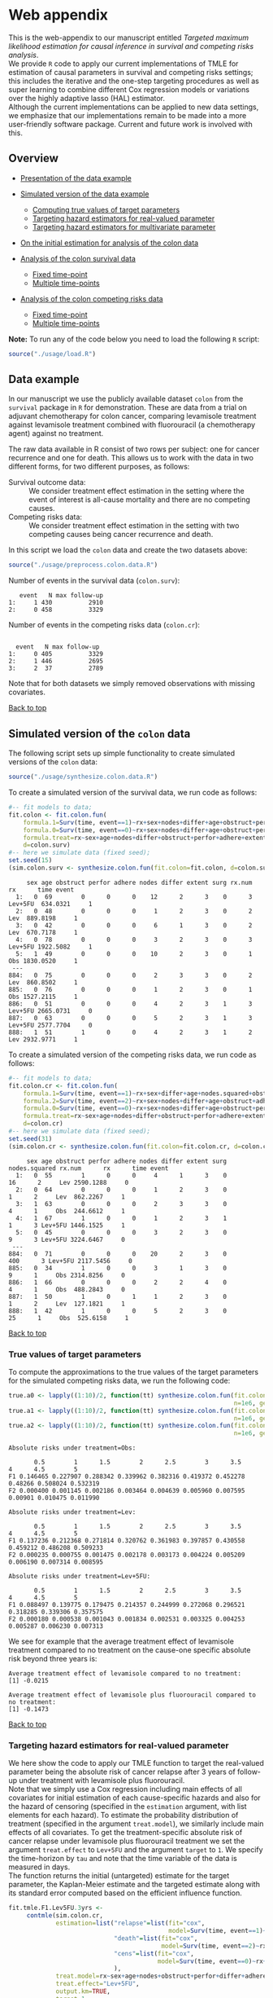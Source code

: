 # Web-appendix-TMLE-causal-inference-survival-analysis
* Web appendix 

This is the web-appendix to our manuscript entitled /Targeted/
/maximum likelihood estimation for causal inference in survival and
competing risks analysis/. \\

We provide =R= code to apply our current implementations of TMLE for
estimation of causal parameters in survival and competing risks
settings; this includes the iterative and the one-step targeting
procedures as well as super learning to combine different Cox
regression models or variations over the highly adaptive
lasso (HAL) estimator. \\

Although the current implementations can be applied to new data
settings, we emphasize that our implementations remain to be made into
a more user-friendly software package. Current and future work is
involved with this.

** Overview

- [[https://github.com/helenecharlotte/Web-appendix-TMLE-causal-inference-survival-analysis#data-example][Presentation of the data example]]

- [[https://github.com/helenecharlotte/Web-appendix-TMLE-causal-inference-survival-analysis#simulated-version-of-the-colon-data][Simulated version of the data example]]

 + [[https://github.com/helenecharlotte/Web-appendix-TMLE-causal-inference-survival-analysis#true-values-of-target-parameters-box-1][Computing true values of target parameters]]
 + [[https://github.com/helenecharlotte/Web-appendix-TMLE-causal-inference-survival-analysis#targeting-hazard-estimators-for-real-valued-parameter][Targeting hazard estimators for real-valued parameter]]
 + [[https://github.com/helenecharlotte/Web-appendix-TMLE-causal-inference-survival-analysis#targeting-hazard-estimators-for-multivariate-parameter][Targeting hazard estimators for multivariate parameter]]

- [[https://github.com/helenecharlotte/Web-appendix-TMLE-causal-inference-survival-analysis#on-the-initial-estimation-for-analysis-of-the-colon-data][On the initial estimation for analysis of the colon data]]

- [[https://github.com/helenecharlotte/Web-appendix-TMLE-causal-inference-survival-analysis#analysis-of-the-colon-survival-data][Analysis of the colon survival data]]

 + [[https://github.com/helenecharlotte/Web-appendix-TMLE-causal-inference-survival-analysis#target-parameters-evaluated-at-fixed-time-point][Fixed time-point]]
 + [[https://github.com/helenecharlotte/Web-appendix-TMLE-causal-inference-survival-analysis#target-parameters-evaluated-at-multiple-time-points][Multiple time-points]]

- [[https://github.com/helenecharlotte/Web-appendix-TMLE-causal-inference-survival-analysis#analysis-of-the-colon-competing-risks-data][Analysis of the colon competing risks data]]

 + [[https://github.com/helenecharlotte/Web-appendix-TMLE-causal-inference-survival-analysis#target-parameters-evaluated-at-fixed-time-point-1][Fixed time-point]]
 + [[https://github.com/helenecharlotte/Web-appendix-TMLE-causal-inference-survival-analysis#target-parameters-evaluated-at-multiple-time-points-1][Multiple time-points]]

*Note:* To run any of the code below you need to load the following
=R= script:

#+ATTR_LATEX: :options otherkeywords={}, deletekeywords={}
#+BEGIN_SRC R  :results none :exports none  :session *R* :cache yes  
setwd("~/research/TMLE-from-2020june/survival-baseline/Web-appendix-TMLE-causal-inference-survival-analysis/")
#+END_SRC

#+ATTR_LATEX: :options otherkeywords={}, deletekeywords={}
#+BEGIN_SRC R  :results none :exports code  :session *R* :cache yes  
source("./usage/load.R")  
#+END_SRC

#+ATTR_LATEX: :options otherkeywords={}, deletekeywords={}
#+BEGIN_SRC R  :results none :exports none  :session *R* :cache yes  
path.to.file <- "~/research/TMLE-from-2020june/survival-baseline/Web-appendix-TMLE-causal-inference-survival-analysis"
#+END_SRC

** Data example 

In our manuscript we use the publicly available dataset =colon= from
the =survival= package in =R= for demonstration. These are data
from a trial on adjuvant chemotherapy for colon cancer, comparing
levamisole treatment against levamisole treatment combined with
fluorouracil (a chemotherapy agent) against no treatment. 

The raw data available in R consist of two rows per subject:
one for cancer recurrence and one for death. This allows us to work
with the data in two different forms, for two different purposes, as
follows:

- Survival outcome data: :: We consider treatment effect estimation in
     the setting where the event of interest is all-cause mortality
     and there are no competing causes.
- Competing risks data: :: We consider treatment effect estimation in
     the setting with two competing causes being cancer recurrence and
     death.

In this script we load the =colon= data and create the two datasets
above:

#+ATTR_LATEX: :options otherkeywords={}, deletekeywords={}
#+BEGIN_SRC R  :results none :exports code  :session *R* :cache yes  
source("./usage/preprocess.colon.data.R")     
#+END_SRC    

Number of events in the survival data (=colon.surv=): 

#+ATTR_LATEX: :options otherkeywords={}, deletekeywords={}
#+BEGIN_SRC R  :results output :exports results  :session *R* :cache yes  
out <- cbind(colon.surv[, .N, by="event"],   
             colon.surv[, max(time), by="event"][, max.follow.up:=V1][, -c("event", "V1"), with=FALSE])
colnames(out) <- c("event", "N", "max follow-up")
out    
#+END_SRC    

:    event   N max follow-up
: 1:     1 430          2910
: 2:     0 458          3329

Number of events in the competing risks data (=colon.cr=):

#+ATTR_LATEX: :options otherkeywords={}, deletekeywords={}
#+BEGIN_SRC R  :results output :exports results  :session *R* :cache yes  
out <- cbind(colon.cr[order(event)][, .N, by="event"],   
             colon.cr[order(event)][, max(time), by="event"][, max.follow.up:=V1][, -c("event", "V1"), with=FALSE]) 
colnames(out) <- c("event", "N", "max follow-up")
out 
#+END_SRC    

:  
:   event   N max follow-up
: 1:     0 405          3329
: 2:     1 446          2695
: 3:     2  37          2789

Note that for both datasets we simply removed observations with
missing covariates.\\


#+Begin_Src latex :file "~/research/TMLE-from-2020june/survival-baseline/worg/lifetime/figures/graph-multistate-colon.pdf" :packages '(("" "tikz")) :border 1em :results raw :exports none
  % Define block styles   
  \usetikzlibrary{shapes,arrows,snakes} 
  \tikzstyle{astate} = [circle, draw, text centered, font=\footnotesize]
  \tikzstyle{bstate} = [text centered, font=\footnotesize]
  \tikzstyle{cstate} = [text centered, font=\footnotesize,fill=gray!20, draw=none, rectangle, rounded corners]
  \tikzstyle{rstate} = [circle, draw, text centered, font=\footnotesize, minimum size=1.3cm]
  \tikzstyle{r2state} = [circle, draw, text centered, font=\footnotesize, minimum size=1.8cm]
  \tikzstyle{r1state} = [regular polygon,regular polygon sides=9, fill=gray!20, draw, text centered, font=\footnotesize, minimum size=0.05cm]
  \tikzstyle{r3state} = [draw,rectangle,rectangle left angle=70,trapezium right angle=-70, font=\footnotesize]
  \tikzstyle{r3stategray} = [draw,rectangle,rectangle left angle=70,trapezium right angle=-70, font=\footnotesize, color=gray] 
  \tikzstyle{r4state} = [draw,ellipse,ellipse left angle=70,trapezium right angle=-70,fill=white!20,minimum height=0.6cm, font=\footnotesize]
  \tikzstyle{r33state} = [draw,rectangle,rectangle left angle=70,trapezium right angle=-70,minimum height=0.7cm, font=\footnotesize]
  \tikzstyle{r333state} = [draw,rectangle,rectangle left angle=70,trapezium right angle=-70,minimum height=0.3cm, font=\footnotesize]
  \tikzstyle{r3333state} = [draw,rectangle,rectangle left angle=70,trapezium right angle=-70, rounded corners, minimum height=0.5cm, font=\footnotesize]
  \tikzstyle{r5state} = [draw, star, star points=10, ]

  \begin{tikzpicture}[->,>=stealth', shorten >=1pt, auto, node distance=2.8cm, semithick, font=\sffamily]
   \node [r3state] (0) at (-0.5,0.2) {};
    \node [bstate, left] (0a) at (-0.7,0.2) {\scriptsize initial state};
    \node [r3state] (00) at (1.0,0.5) {1};
 %   \node [r3state] (1) at (1.0,0.2) {1}; 
    \node [bstate, right] (1a) at (1.2, 0.5) {\scriptsize cancer relapse};
    \node [r3state] (3) at (1.0,-0.1) {2}; 
    \node [bstate, right] (3a) at (1.2, -0.1) {\scriptsize relapse-free death}; 
    \path (0) edge node {} (00) 
      %    (0) edge node {} (1)
        %  (0) edge node {} (2)  
          (0) edge node {} (3)  
          (0c) edge [dashed, white] node {} (a0) 
  \end{tikzpicture} 
#+end_src




[[https://github.com/helenecharlotte/Web-appendix-TMLE-causal-inference-survival-analysis][Back to top]]



** Simulated version of the =colon= data

The following script sets up simple functionality to create simulated
versions of the =colon= data:

#+ATTR_LATEX: :options otherkeywords={}, deletekeywords={}
#+BEGIN_SRC R  :results none :exports code  :session *R* :cache yes  
source("./usage/synthesize.colon.data.R")       
#+END_SRC    

To create a simulated version of the survival data, we run code as
follows:

#+ATTR_LATEX: :options otherkeywords={}, deletekeywords={}
#+BEGIN_SRC R :exports both :results output  :session *R* :cache yes 
#-- fit models to data;   
fit.colon <- fit.colon.fun(
    formula.1=Surv(time, event==1)~rx+sex+nodes+differ+age+obstruct+perfor+adhere+extent+surg,
    formula.0=Surv(time, event==0)~rx+sex+nodes+differ+age+obstruct+perfor+adhere+extent+surg,
    formula.treat=rx~sex+age+nodes+differ+obstruct+perfor+adhere+extent+surg,
    d=colon.surv)   
#-- here we simulate data (fixed seed);  
set.seed(15)   
(sim.colon.surv <- synthesize.colon.fun(fit.colon=fit.colon, d=colon.surv, name.treat="rx", event.name="event")) 
#+END_SRC   

#+begin_example
     sex age obstruct perfor adhere nodes differ extent surg rx.num      rx      time event
  1:   0  69        0      0      0    12      2      3    0      3 Lev+5FU  634.0321     1
  2:   0  48        0      0      0     1      2      3    0      2     Lev  889.8198     1
  3:   0  42        0      0      0     6      1      3    0      2     Lev  670.7178     1
  4:   0  78        0      0      0     3      2      3    0      3 Lev+5FU 1922.5082     1
  5:   1  49        0      0      0    10      2      3    0      1     Obs 1830.0520     1
 ---                                                                                       
884:   0  75        0      0      0     2      3      3    0      2     Lev  860.8502     1
885:   0  76        0      0      0     1      2      3    0      1     Obs 1527.2115     1
886:   0  51        0      0      0     4      2      3    1      3 Lev+5FU 2665.0731     0
887:   0  63        0      0      0     5      2      3    1      3 Lev+5FU 2577.7704     0
888:   1  51        1      0      0     4      2      3    1      2     Lev 2932.9771     1
#+end_example

To create a simulated version of the competing risks data, we run code
as follows:

#+ATTR_LATEX: :options otherkeywords={}, deletekeywords={}
#+BEGIN_SRC R :exports both :results output  :session *R* :cache yes 
#-- fit models to data; 
fit.colon.cr <- fit.colon.fun(      
    formula.1=Surv(time, event==1)~rx+sex+differ+age+nodes.squared+obstruct+perfor+adhere+extent+surg+rx*sex+rx*perfor+rx*age,
    formula.2=Surv(time, event==2)~rx+sex+nodes+differ+age+obstruct+adhere+extent+surg,
    formula.0=Surv(time, event==0)~rx+sex+nodes+differ+age+obstruct+perfor+adhere+extent+surg,
    formula.treat=rx~sex+age+nodes+differ+obstruct+perfor+adhere+extent+surg,
    d=colon.cr)  
#-- here we simulate data (fixed seed); 
set.seed(31)      
(sim.colon.cr <- synthesize.colon.fun(fit.colon=fit.colon.cr, d=colon.cr, name.treat="rx", event.name="event"))
#+END_SRC   

#+begin_example
     sex age obstruct perfor adhere nodes differ extent surg nodes.squared rx.num      rx      time event
  1:   0  55        1      0      0     4      1      3    0            16      2     Lev 2590.1288     0
  2:   0  64        0      0      0     1      2      3    0             1      2     Lev  862.2267     1
  3:   1  63        0      0      0     2      3      3    0             4      1     Obs  244.6612     1
  4:   1  67        1      0      0     1      2      3    1             1      3 Lev+5FU 1446.1525     1
  5:   0  45        0      0      0     3      2      3    0             9      3 Lev+5FU 3224.6467     0
 ---                                                                                                     
884:   0  71        0      0      0    20      2      3    0           400      3 Lev+5FU 2117.5456     0
885:   0  34        1      0      0     3      1      3    0             9      1     Obs 2314.8256     0
886:   1  66        0      0      0     2      2      4    0             4      1     Obs  488.2843     0
887:   1  50        1      0      1     1      2      3    0             1      2     Lev  127.1821     1
888:   1  42        1      0      0     5      2      3    0            25      1     Obs  525.6158     1
#+end_example

[[https://github.com/helenecharlotte/Web-appendix-TMLE-causal-inference-survival-analysis][Back to top]]

*** True values of target parameters

To compute the approximations to the true values of the target
parameters for the simulated competing risks data, we run the
following code:

#+ATTR_LATEX: :options otherkeywords={}, deletekeywords={}
#+BEGIN_SRC R :exports both :results output  :session *R* :cache yes 
true.a0 <- lapply((1:10)/2, function(tt) synthesize.colon.fun(fit.colon=fit.colon.cr, d=colon.cr, name.treat="rx", event.name="event", 
                                                              n=1e6, get.true.value=0, tau=tt*365.25)) 
true.a1 <- lapply((1:10)/2, function(tt) synthesize.colon.fun(fit.colon=fit.colon.cr, d=colon.cr, name.treat="rx", event.name="event", 
                                                              n=1e6, get.true.value=1, tau=tt*365.25))   
true.a2 <- lapply((1:10)/2, function(tt) synthesize.colon.fun(fit.colon=fit.colon.cr, d=colon.cr, name.treat="rx", event.name="event", 
                                                              n=1e6, get.true.value=2, tau=tt*365.25))
#+END_SRC   


#+ATTR_LATEX: :options otherkeywords={}, deletekeywords={}
#+BEGIN_SRC R :exports results :results output  :session *R* :cache yes 
message("Absolute risks under treatment=Obs:")  
tab0 <- rbind(sapply(true.a0, function(x) x["F1"]), 
              sapply(true.a0, function(x) x["F2"])) 
rownames(tab0) <- c("F1", "F2") 
colnames(tab0) <- paste0((1:10)/2)
print(tab0)
message("")
message("Absolute risks under treatment=Lev:") 
tab1 <- rbind(sapply(true.a1, function(x) x["F1"]), 
              sapply(true.a1, function(x) x["F2"]))
rownames(tab1) <- c("F1", "F2") 
colnames(tab1) <- paste0((1:10)/2) 
print(tab1)
message("")
message("Absolute risks under treatment=Lev+5FU:") 
tab2 <- rbind(sapply(true.a2, function(x) x["F1"]), 
              sapply(true.a2, function(x) x["F2"]))
rownames(tab2) <- c("F1", "F2") 
colnames(tab2) <- paste0((1:10)/2)
print(tab2)
#+END_SRC    

#+begin_example
Absolute risks under treatment=Obs:
 
       0.5        1      1.5        2      2.5        3      3.5       4      4.5        5
F1 0.146465 0.227907 0.288342 0.339962 0.382316 0.419372 0.452278 0.48266 0.508024 0.532319
F2 0.000400 0.001145 0.002186 0.003464 0.004639 0.005960 0.007595 0.00901 0.010475 0.011990

Absolute risks under treatment=Lev:
 
       0.5        1      1.5        2      2.5        3      3.5        4      4.5        5
F1 0.137236 0.212368 0.271814 0.320762 0.361983 0.397857 0.430558 0.459212 0.486208 0.509233
F2 0.000235 0.000755 0.001475 0.002178 0.003173 0.004224 0.005209 0.006190 0.007314 0.008595

Absolute risks under treatment=Lev+5FU:
 
       0.5        1      1.5        2      2.5        3      3.5        4      4.5        5
F1 0.088497 0.139775 0.179475 0.214357 0.244999 0.272068 0.296521 0.318285 0.339306 0.357575
F2 0.000180 0.000538 0.001043 0.001834 0.002531 0.003325 0.004253 0.005287 0.006230 0.007313
#+end_example


We see for example that the average treatment effect of levamisole
    treatment compared to no treatment on the cause-one specific
    absolute risk beyond three years is:

#+ATTR_LATEX: :options otherkeywords={}, deletekeywords={}
#+BEGIN_SRC R :exports results :results output  :session *R* :cache yes 
message("Average treatment effect of levamisole compared to no treatment:") 
round(as.numeric(true.a1[(1:10)/2==3][[1]]["F1"] - true.a0[(1:10)/2==3][[1]]["F1"]),4) 
message("")
message("Average treatment effect of levamisole plus fluorouracil compared to no treatment:")  
round(as.numeric(true.a2[(1:10)/2==3][[1]]["F1"] - true.a0[(1:10)/2==3][[1]]["F1"]),4)
#+END_SRC   

: Average treatment effect of levamisole compared to no treatment:
: [1] -0.0215
: 
: Average treatment effect of levamisole plus fluorouracil compared to no treatment:
: [1] -0.1473


#+ATTR_LATEX: :options otherkeywords={}, deletekeywords={}
#+BEGIN_SRC R :exports none :results none  :session *R* :cache yes 
library(xtable)
tab0 <- rbind(sapply(true.a0, function(x) x["F1"]), 
              sapply(true.a0, function(x) x["F2"])) 
rownames(tab0) <- c("F1", "F2") 
colnames(tab0) <- paste0((1:10)/2)
print(xtable(tab0, align=rep("c", length(true.a0)+1), digits=3)) 

tab1 <- rbind(sapply(true.a1, function(x) x["F1"]), 
              sapply(true.a1, function(x) x["F2"]))
rownames(tab1) <- c("F1", "F2")  
colnames(tab1) <- paste0((1:10)/2) 
print(xtable(tab1, align=rep("c", length(true.a1)+1), digits=3)) 

tab2 <- rbind(sapply(true.a2, function(x) x["F1"]), 
              sapply(true.a2, function(x) x["F2"]))
rownames(tab2) <- c("F1", "F2") 
colnames(tab2) <- paste0((1:10)/2)
print(xtable(tab2, align=rep("c", length(true.a2)+1), digits=3)) 
#+END_SRC    

[[https://github.com/helenecharlotte/Web-appendix-TMLE-causal-inference-survival-analysis][Back to top]]

*** Targeting hazard estimators for real-valued parameter

We here show the code to apply our TMLE function to target the
real-valued parameter being the absolute risk of cancer relapse after
3 years of follow-up under treatment with levamisole plus
fluorouracil. \\

Note that we simply use a Cox regression including main effects of all
covariates for initial estimation of each cause-specific hazards and
also for the hazard of censoring (specified in the =estimation=
argument, with list elements for each hazard). To estimate the
probability distribution of treatment (specified in the argument
=treat.model=), we similarly include main effects of all
covariates. To get the treatment-specific absolute risk of cancer
relapse under levamisole plus fluorouracil treatment we set the
argument =treat.effect= to =Lev+5FU= and the argument =target= to
=1=. We specify the time-horizon by =tau= and note that the time
variable of the data is measured in days. \\

The function returns the initial (untargeted) estimate for the target
parameter, the Kaplan-Meier estimate and the targeted estimate along
with its standard error computed based on the efficient influence
function.


#+ATTR_LATEX: :options otherkeywords={}, deletekeywords={}
#+BEGIN_SRC R :exports code :results none  :session *R* :cache yes 
fit.tmle.F1.Lev5FU.3yrs <- 
     contmle(sim.colon.cr,  
             estimation=list("relapse"=list(fit="cox",
                                            model=Surv(time, event==1)~rx+sex+nodes+age+obstruct+perfor+differ+adhere+extent+surg),
                             "death"=list(fit="cox",
                                          model=Surv(time, event==2)~rx+sex+nodes+age+obstruct+perfor+differ+adhere+extent+surg),
                             "cens"=list(fit="cox",
                                         model=Surv(time, event==0)~rx+sex+nodes+age+obstruct+perfor+differ+adhere+extent+surg)
                             ),
             treat.model=rx~sex+age+nodes+obstruct+perfor+differ+adhere+extent+surg,
             treat.effect="Lev+5FU",   
             output.km=TRUE,
             target=1,
             tau=3*365.25) 
#+END_SRC   

#+ATTR_LATEX: :options otherkeywords={}, deletekeywords={}
#+BEGIN_SRC R :exports both :results output  :session *R* :cache yes 
fit.tmle.F1.Lev5FU.3yrs
#+END_SRC   

#+begin_example
$init
$init$F1
         tau=1095.75
init.est  0.30605538
init.se   0.02594074


$km
$km$F1
       tau=1095.75
km.est  0.29184130
km.se   0.02732888


$tmle
$tmle$F1
         tau=1095.75
tmle.est 0.2778811  
tmle.se  0.02584953 
#+end_example

(Note that the function call produces a warning from fitting the Cox
model for the hazard of the censoring distribution because of the
variable =extent=). \\

#+ATTR_LATEX: :options otherkeywords={}, deletekeywords={}
#+BEGIN_SRC R :exports none :results none  :session *R* :cache yes 
(true.a0 <- sapply(3, function(tt) synthesize.colon.fun(fit.colon=fit.colon.cr, d=colon.cr, name.treat="rx", event.name="event", 
                                                        n=1e6, get.true.value=0, tau=tt*365.25)))
(true.a1 <- sapply(3, function(tt) synthesize.colon.fun(fit.colon=fit.colon.cr, d=colon.cr, name.treat="rx", event.name="event", 
                                                        n=1e6, get.true.value=1, tau=tt*365.25)))
(true.a2 <- sapply(3, function(tt) synthesize.colon.fun(fit.colon=fit.colon.cr, d=colon.cr, name.treat="rx", event.name="event", 
                                                        n=1e6, get.true.value=2, tau=tt*365.25)))   
#+END_SRC   

#+BEGIN_SRC R :results graphics :file "./figures/fig-illustrate-iterative-tmle-parameter-axis.pdf" :exports none  :session *R* :width 12 :height 1.5 :cache yes
setwd("~/research/TMLE-from-2020june/survival-baseline/worg/lifetime/")    
pdat <- rbind(data.table(init=c(fit.tmle.F1.Lev5FU.3yrs$init$F1["init.est",]), 
                         tmle=unlist(c(fit.tmle.F1.Lev5FU.3yrs$tmle$F1["tmle.est",])),
                         true=c(true.a2["F1",]), 
                         parameter=c("Psi[1]^a"), 
                         treat=2))
 
pdat.melt <- melt(pdat, id.vars=c("treat", "parameter"))

pdat.melt[, min:=min(value)*0.98, by=c("treat", "parameter")]
pdat.melt[, max:=max(value)*1.02, by=c("treat", "parameter")]

pdat.melt[variable=="true", variable:="true value"]
pdat.melt[variable=="init", variable:="initial estimate"]
pdat.melt[variable=="tmle", variable:="TMLE estimate"]

ggplot(pdat.melt[treat==2 & parameter=="Psi[1]^a"]) + 
    theme_void(base_size=25) +  
    ylim(1.95, 2.05) +  
    geom_segment(aes(x=min, xend=max, y=treat, yend=treat), arrow=arrow(length=unit(0.3, "cm"))) +   
    geom_text(aes(x=value, y=treat-0.03, label=round(value, 4)), size=5) + 
    geom_point(aes(x=value, y=treat), shape=3, size=4) +
    geom_text(aes(x=value, y=treat+0.03, label=variable), size=6.0) + 
    scale_shape_manual(values=c(1, 8, 9)) + 
    labs(shape="") +  
    theme(legend.position="bottom")   
#+END_SRC    


#+ATTR_LATEX: :options otherkeywords={}, deletekeywords={}
#+BEGIN_SRC R :exports none :results none  :session *R* :cache yes 
init.F1.Lev5FU.3yrs <- 
    contmle(sim.colon.cr,  
            estimation=list("relapse"=list(fit="cox",
                                           model=Surv(time, event==1)~rx+sex+nodes+age+obstruct+perfor+differ+adhere+extent+surg),
                            "death"=list(fit="cox",
                                         model=Surv(time, event==2)~rx+sex+nodes+age+obstruct+perfor+differ+adhere+extent+surg),
                            "cens"=list(fit="cox",
                                        model=Surv(time, event==0)~rx+sex+nodes+age+obstruct+perfor+differ+adhere+extent+surg)
                            ),
            treat.model=rx~sex+age+nodes+obstruct+perfor+differ+adhere+extent+surg,
            treat.effect="Lev+5FU",   
            output.km=TRUE,
            target=1,
            output.mat="init", 
            tau=3*365.25) 
#+END_SRC    

#+ATTR_LATEX: :options otherkeywords={}, deletekeywords={}
#+BEGIN_SRC R :exports none :results none  :session *R* :cache yes 
updated.F1.Lev5FU.3yrs <- 
    contmle(sim.colon.cr,  
            estimation=list("relapse"=list(fit="cox",
                                           model=Surv(time, event==1)~rx+sex+nodes+age+obstruct+perfor+differ+adhere+extent+surg),
                            "death"=list(fit="cox",
                                         model=Surv(time, event==2)~rx+sex+nodes+age+obstruct+perfor+differ+adhere+extent+surg),
                            "cens"=list(fit="cox",
                                        model=Surv(time, event==0)~rx+sex+nodes+age+obstruct+perfor+differ+adhere+extent+surg)
                            ),
            treat.model=rx~sex+age+nodes+obstruct+perfor+differ+adhere+extent+surg,
            treat.effect="Lev+5FU",   
            output.km=TRUE,
            target=1,
            output.mat="updated",
            tau=3*365.25) 
#+END_SRC    

#+BEGIN_SRC R :results graphics :file "./figures/fig-illustrate-tmle-update-colon-cr.pdf" :exports none  :session *R* :width 12 :height 8.5 :cache yes
i <- 1 
pdat <- rbind(data.table(time=c(init.F1.Lev5FU.3yrs[id==i, time]), 
                         init.Lambda=c(init.F1.Lev5FU.3yrs[id==i, chaz1*fit.cox1]), 
                         updated.Lambda.a2=c(updated.F1.Lev5FU.3yrs[id==i, cumsum(dhaz1*fit.cox1)]),
                         cause=paste0("hat(Lambda)['1,n']", "~'['*'id'*'='*", i, "*']'"), 
                         parameter=c(rep("'updated'~'for'~Psi['1,t'[0]]^2*(P)", length(init.F1.Lev5FU.3yrs[id==i, time])))),
              data.table(time=c(init.F1.Lev5FU.3yrs[id==i, time]), 
                         init.Lambda=c(init.F1.Lev5FU.3yrs[id==i, chaz2*fit.cox2]), 
                         updated.Lambda.a2=c(updated.F1.Lev5FU.3yrs[id==i, cumsum(dhaz2*fit.cox2)]),
                         cause=paste0("hat(Lambda)['2,n']", "~'['*'id'*'='*", i, "*']'"), 
                         parameter=c(rep("'updated'~'for'~Psi['1,t'[0]]^2*(P)", length(init.F1.Lev5FU.3yrs[id==i, time])))),
              data.table(time=c(init.F1.Lev5FU.3yrs[id==i, time]), 
                         ##init.Lambda=c(init.F1.Lev5FU.3yrs[id==i, surv.t]), 
                         init.Lambda=c(init.F1.Lev5FU.3yrs[, mean(surv.t), by="time"][[2]]), 
                         ##updated.Lambda.a2=c(updated.F1.Lev5FU.3yrs[id==i, surv.t]),
                         updated.Lambda.a2=c(updated.F1.Lev5FU.3yrs[, mean(surv.t), by="time"][[2]]),
                         cause=paste0("hat(S)['n']", "~'[population average]'"), 
                         parameter=c(rep("'updated'~'for'~Psi['1,t'[0]]^2*(P)", length(init.F1.Lev5FU.3yrs[id==i, time])))),
              data.table(time=c(init.F1.Lev5FU.3yrs[id==i, time]), 
                         ##init.Lambda=c(init.F1.Lev5FU.3yrs[id==i, F1.t]), 
                         init.Lambda=c(init.F1.Lev5FU.3yrs[, mean(F1.t), by="time"][[2]]), 
                         ##updated.Lambda.a2=c(updated.F1.Lev5FU.3yrs[id==i, F1.t]),
                         updated.Lambda.a2=c(updated.F1.Lev5FU.3yrs[, mean(F1.t), by="time"][[2]]),
                         cause=paste0("hat(F)['1,n']", "~'[population average]'"), 
                         parameter=c(rep("'updated'~'for'~Psi['1,t'[0]]^2*(P)", length(init.F1.Lev5FU.3yrs[id==i, time])))))

pdat.melt <- melt(pdat, id.vars=c("time", "parameter", "cause")) 

pdat.melt[variable=="init.Lambda", variable:="initial"]
pdat.melt[variable=="updated.Lambda.a0", variable:="a=0"]
pdat.melt[variable=="updated.Lambda.a1", variable:="a=1"]
pdat.melt[variable=="updated.Lambda.a2", variable:="updated"] 

pdat.melt[, cause.factor:=factor(cause, ordered=TRUE, levels=pdat.melt[, unique(cause)])]

ggplot(pdat.melt) + 
    theme_bw(base_size=25) +     
    theme(legend.position="bottom", 
          axis.title.y=element_text(angle=0), 
          axis.title.x=element_text(size=16),
          axis.text=element_text(size=12),
          legend.key.size=unit(3,"line")) + 
    ylab("") + 
    xlab("time (days)") +  
    labs(linetype="") + 
    facet_wrap(. ~ cause.factor, labeller=label_parsed, scales="free_y") + 
    geom_line(aes(x=time, y=value, linetype=variable))    
#+END_SRC    


[[https://github.com/helenecharlotte/Web-appendix-TMLE-causal-inference-survival-analysis][Back to top]]

*** Targeting hazard estimators for multivariate parameter

We here show the code to apply our TMLE function to target the
multivariate parameter being the absolute risk of cancer relapse /and/
the absolute risk of relapse-free death after 3 years of follow-up
under treatment with levamisole plus fluorouracil. \\

The only change to the function call above is setting the argument
=target= to =1:2=. (When the argument =target= is multivariate, like
here, the one-step TMLE is applied per default; one could also specify
the argument =iterative= as =TRUE= to apply the iterative TMLE to
target the two absolute risk probabilities separately).

#+ATTR_LATEX: :options otherkeywords={}, deletekeywords={}
#+BEGIN_SRC R :exports code :results none  :session *R* :cache yes 
fit.tmle.F1.F2.Lev5FU.3yrs <- 
     contmle(sim.colon.cr,  
             estimation=list("relapse"=list(fit="cox",
                                            model=Surv(time, event==1)~rx+sex+nodes+age+obstruct+perfor+differ+adhere+extent+surg),
                             "death"=list(fit="cox",
                                          model=Surv(time, event==2)~rx+sex+nodes+age+obstruct+perfor+differ+adhere+extent+surg),
                             "cens"=list(fit="cox",
                                         model=Surv(time, event==0)~rx+sex+nodes+age+obstruct+perfor+differ+adhere+extent+surg)
                             ),
             treat.model=rx~sex+age+nodes+obstruct+perfor+differ+adhere+extent+surg,
             treat.effect="Lev+5FU",   
             output.km=TRUE, 
             target=1:2, 
             tau=3*365.25) 
#+END_SRC   

#+ATTR_LATEX: :options otherkeywords={}, deletekeywords={}
#+BEGIN_SRC R :exports both :results output  :session *R* :cache yes 
fit.tmle.F1.F2.Lev5FU.3yrs
#+END_SRC   

#+begin_example
$init
$init$F1
         tau=1095.75
init.est  0.30605538
init.se   0.02594074

$init$F2
         tau=1095.75
init.est 0.012503259
init.se  0.007945622

$init$S
         tau=1095.75
init.est  0.68144137
init.se   0.02669174


$km
$km$F1
       tau=1095.75
km.est  0.29184130
km.se   0.02732888

$km$F2
       tau=1095.75
km.est 0.014511430
km.se  0.007204259


$tmle
$tmle$F1
         tau=1095.75
tmle.est  0.27774955
tmle.se   0.02584448

$tmle$F2
         tau=1095.75
tmle.est 0.014375801
tmle.se  0.007923176

$tmle$S
         tau=1095.75
tmle.est  0.70787465
tmle.se   0.02660447


$convergenced.at.step
[1] 10
#+end_example

#+ATTR_LATEX: :options otherkeywords={}, deletekeywords={}
#+BEGIN_SRC R :exports none :results none  :session *R* :cache yes 
init.F2.Lev5FU.3yrs <- 
    contmle(sim.colon.cr,  
            estimation=list("relapse"=list(fit="cox",
                                           model=Surv(time, event==1)~rx+sex+nodes+age+obstruct+perfor+differ+adhere+extent+surg),
                            "death"=list(fit="cox",
                                         model=Surv(time, event==2)~rx+sex+nodes+age+obstruct+perfor+differ+adhere+extent+surg),
                            "cens"=list(fit="cox",
                                        model=Surv(time, event==0)~rx+sex+nodes+age+obstruct+perfor+differ+adhere+extent+surg)
                            ),
            treat.model=rx~sex+age+nodes+obstruct+perfor+differ+adhere+extent+surg,
            treat.effect="Lev+5FU",   
            output.km=TRUE,
            target=2,
            output.mat="init", 
            tau=3*365.25) 
#+END_SRC    

#+ATTR_LATEX: :options otherkeywords={}, deletekeywords={}
#+BEGIN_SRC R :exports none :results none  :session *R* :cache yes 
updated.F2.Lev5FU.3yrs <- 
    contmle(sim.colon.cr,  
            estimation=list("relapse"=list(fit="cox",
                                           model=Surv(time, event==1)~rx+sex+nodes+age+obstruct+perfor+differ+adhere+extent+surg),
                            "death"=list(fit="cox",
                                         model=Surv(time, event==2)~rx+sex+nodes+age+obstruct+perfor+differ+adhere+extent+surg),
                            "cens"=list(fit="cox",
                                        model=Surv(time, event==0)~rx+sex+nodes+age+obstruct+perfor+differ+adhere+extent+surg)
                            ),
            treat.model=rx~sex+age+nodes+obstruct+perfor+differ+adhere+extent+surg,
            treat.effect="Lev+5FU",   
            output.km=TRUE,
            target=2,
            output.mat="updated",
            tau=3*365.25) 
#+END_SRC    

#+ATTR_LATEX: :options otherkeywords={}, deletekeywords={}
#+BEGIN_SRC R :exports none :results none  :session *R* :cache yes 
init.F1.F2.Lev5FU.3yrs <- 
    contmle(sim.colon.cr,  
            estimation=list("relapse"=list(fit="cox",
                                           model=Surv(time, event==1)~rx+sex+nodes+age+obstruct+perfor+differ+adhere+extent+surg),
                            "death"=list(fit="cox",
                                         model=Surv(time, event==2)~rx+sex+nodes+age+obstruct+perfor+differ+adhere+extent+surg),
                            "cens"=list(fit="cox",
                                        model=Surv(time, event==0)~rx+sex+nodes+age+obstruct+perfor+differ+adhere+extent+surg)
                            ),
            treat.model=rx~sex+age+nodes+obstruct+perfor+differ+adhere+extent+surg,
            treat.effect="Lev+5FU",   
            output.km=TRUE, 
            target=1:2, 
            output.mat="init",
            tau=3*365.25) 
#+END_SRC   

#+ATTR_LATEX: :options otherkeywords={}, deletekeywords={}
#+BEGIN_SRC R :exports none :results none  :session *R* :cache yes 
updated.F1.F2.Lev5FU.3yrs <- 
    contmle(sim.colon.cr,  
            estimation=list("relapse"=list(fit="cox",
                                           model=Surv(time, event==1)~rx+sex+nodes+age+obstruct+perfor+differ+adhere+extent+surg),
                            "death"=list(fit="cox",
                                         model=Surv(time, event==2)~rx+sex+nodes+age+obstruct+perfor+differ+adhere+extent+surg),
                            "cens"=list(fit="cox",
                                        model=Surv(time, event==0)~rx+sex+nodes+age+obstruct+perfor+differ+adhere+extent+surg)
                            ),
            treat.model=rx~sex+age+nodes+obstruct+perfor+differ+adhere+extent+surg,
            treat.effect="Lev+5FU",   
            output.km=TRUE, 
            target=1:2, 
            output.mat="updated",
            tau=3*365.25) 
#+END_SRC  

#+BEGIN_SRC R :results graphics :file "./figures/fig-illustrate-iterative-tmle-update-colon-cr-treat2.pdf" :exports none  :session *R* :width 12 :height 8 :cache yes
setwd("~/research/TMLE-from-2020june/survival-baseline/worg/lifetime/")   

i <- 1
pdat <- rbind(data.table(time=c(init.F1.Lev5FU.3yrs[id==i, time], init.F2.Lev5FU.3yrs[id==i, time]), 
                         init.Lambda=c(init.F1.Lev5FU.3yrs[id==i, chaz1*fit.cox1],
                                       init.F2.Lev5FU.3yrs[id==i, chaz1*fit.cox1]), 
                         updated.Lambda.a2=c(updated.F1.Lev5FU.3yrs[id==i, cumsum(dhaz1*fit.cox1)],
                                             updated.F2.Lev5FU.3yrs[id==i, cumsum(dhaz1*fit.cox1)]),
                         cause="hat(Lambda)['1,n']", 
                         parameter=c(rep("hat(Lambda)['1,n']~'updated'~'for'~Psi[1]^2*(P)", length(init.F1.Lev5FU.3yrs[id==i, time])),
                                     rep("hat(Lambda)['1,n']~'updated'~'for'~Psi[2]^2*(P)", length(init.F2.Lev5FU.3yrs[id==i, time])))), 
              data.table(time=c(init.F1.Lev5FU.3yrs[id==i, time], init.F2.Lev5FU.3yrs[id==i, time]), 
                         init.Lambda=c(init.F1.Lev5FU.3yrs[id==i, chaz2*fit.cox2],
                                       init.F2.Lev5FU.3yrs[id==i, chaz2*fit.cox2]),  
                         updated.Lambda.a2=c(updated.F1.Lev5FU.3yrs[id==i, cumsum(dhaz2*fit.cox2)],
                                             updated.F2.Lev5FU.3yrs[id==i, cumsum(dhaz2*fit.cox2)]),
                         cause="hat(Lambda)['2,n']", 
                         parameter=c(rep("hat(Lambda)['2,n']~'updated'~'for'~Psi[1]^2*(P)", length(init.F1.Lev5FU.3yrs[id==i, time])),
                                     rep("hat(Lambda)['2,n']~'updated'~'for'~Psi[2]^2*(P)", length(init.F2.Lev5FU.3yrs[id==i, time])))))

pdat[, parameter:=paste0(parameter, "~'('*'id'*'='*", i, "*')'")]

pdat.melt <- melt(pdat, id.vars=c("time", "parameter", "cause"))

pdat.melt[variable=="init.Lambda", variable:="initial"]
pdat.melt[variable=="updated.Lambda.a0", variable:="a=0"]
pdat.melt[variable=="updated.Lambda.a1", variable:="a=1"]
pdat.melt[variable=="updated.Lambda.a2", variable:="updated"]

rev.fun <- function(var) sapply(strsplit(var, ""), function(x) paste0(rev(x), collapse=""))

pdat.melt[, parameter.factor:=factor(parameter, ordered=TRUE, levels=rev.fun(sort(rev.fun(pdat.melt[, unique(parameter)]))))]

ggplot(pdat.melt) + 
    theme_bw(base_size=25) +     
    theme(legend.position="bottom", 
          axis.title.y=element_text(angle=0), 
          axis.title.x=element_text(size=16),
          legend.key.size=unit(3,"line"), 
          plot.title=element_text(hjust=0.5, size=20)) + 
    ylab("") +  
    xlab("time (days)") +   
    labs(linetype="") + 
    facet_wrap(parameter.factor ~ ., labeller=label_parsed, scales="free") + 
    geom_line(aes(x=time, y=value, linetype=variable)) + 
    ggtitle("Iterative TMLE applied for separate targeting:")  
#+END_SRC    




#+BEGIN_SRC R :results graphics :file "./figures/fig-illustrate-one-step-tmle-update-colon-cr-treat2.pdf" :exports none  :session *R* :width 12 :height 3.9 :cache yes
setwd("~/research/TMLE-from-2020june/survival-baseline/worg/lifetime/")      

i <- 1
pdat <- rbind(data.table(time=c(init.F1.F2.Lev5FU.3yrs[id==i, time]),  
                         init.Lambda=c(init.F1.F2.Lev5FU.3yrs[id==i, chaz1*fit.cox1]), 
                         updated.Lambda.a2=c(updated.F1.F2.Lev5FU.3yrs[id==i, cumsum(dhaz1*fit.cox1)]),
                         cause="hat(Lambda)['1,n']~'updated'~'for'~Psi[1]^2*(P)~'and'~Psi[2]^2*(P)", 
                         parameter=c(rep("'updated'~'for'~Psi[1]^2*(P)~'and'~Psi[2]^2*(P)", length(init.F1.F2.Lev5FU.3yrs[id==i, time])))), 
              data.table(time=c(init.F1.F2.Lev5FU.3yrs[id==i, time]), 
                         init.Lambda=c(init.F1.F2.Lev5FU.3yrs[id==i, chaz2*fit.cox2]),  
                         updated.Lambda.a2=c(updated.F1.F2.Lev5FU.3yrs[id==i, cumsum(dhaz2*fit.cox2)]),
                         cause="hat(Lambda)['2,n']~'updated'~'for'~Psi[1]^2*(P)~'and'~Psi[2]^2*(P)", 
                         parameter=c(rep("'updated'~'for'~Psi[1]^2*(P)~'and'~Psi[2]^2*(P)", length(init.F1.F2.Lev5FU.3yrs[id==i, time])))))

pdat[, cause:=paste0(cause, "~'('*'id'*'='*", i, "*')'")]

pdat.melt <- melt(pdat, id.vars=c("time", "parameter", "cause"))

pdat.melt[variable=="init.Lambda", variable:="initial"]
pdat.melt[variable=="updated.Lambda.a0", variable:="a=0"]
pdat.melt[variable=="updated.Lambda.a1", variable:="a=1"]
pdat.melt[variable=="updated.Lambda.a2", variable:="updated"]

ggplot(pdat.melt) + 
    theme_bw(base_size=25) +     
    theme(legend.position="none", 
          axis.title.y=element_text(angle=0), 
          axis.title.x=element_text(size=16),
          legend.key.size=unit(3,"line"),
          plot.title=element_text(hjust=0.5, size=20)) + 
    ylab("") +  
    xlab("time (days)") +   
    labs(linetype="") + 
    facet_wrap(. ~ cause, labeller=label_parsed, scales="free") + 
    geom_line(aes(x=time, y=value, linetype=variable)) + 
    ggtitle("One-step TMLE applied for simultaneous targeting:")  
#+END_SRC    




#+BEGIN_SRC R :results graphics :file "./figures/fig-illustrate-iterative-tmle-update-colon-cr-treat2-averaged.pdf" :exports none  :session *R* :width 12 :height 8 :cache yes
setwd("~/research/TMLE-from-2020june/survival-baseline/worg/lifetime/")   
 
i <- 1
pdat <- rbind(data.table(time=c(init.F1.Lev5FU.3yrs[id==i, time], init.F2.Lev5FU.3yrs[id==i, time]), 
                         init.Lambda=c(init.F1.Lev5FU.3yrs[, mean(surv.t), by="time"][[2]],
                                       init.F2.Lev5FU.3yrs[, mean(surv.t), by="time"][[2]]), 
                         updated.Lambda.a2=c(updated.F1.Lev5FU.3yrs[, mean(surv.t), by="time"][[2]],
                                             updated.F2.Lev5FU.3yrs[, mean(surv.t), by="time"][[2]]),
                         cause="hat(S)['n']", 
                         parameter=c(rep("hat(S)['n']~'updated'~'for'~Psi[1]^2*(P)", length(init.F1.Lev5FU.3yrs[id==i, time])),
                                     rep("hat(S)['n']~'updated'~'for'~Psi[2]^2*(P)", length(init.F2.Lev5FU.3yrs[id==i, time])))),
              data.table(time=c(init.F1.Lev5FU.3yrs[id==i, time], init.F2.Lev5FU.3yrs[id==i, time]), 
                         init.Lambda=c(init.F1.Lev5FU.3yrs[, mean(F1.t), by="time"][[2]],
                                       init.F2.Lev5FU.3yrs[, mean(F1.t), by="time"][[2]]),  
                         updated.Lambda.a2=c(updated.F1.Lev5FU.3yrs[, mean(F1.t), by="time"][[2]],
                                             updated.F2.Lev5FU.3yrs[, mean(F1.t), by="time"][[2]]),
                         cause="hat(F)['1,n']", 
                         parameter=c(rep("hat(F)['1,n']~'updated'~'for'~Psi[1]^2*(P)", length(init.F1.Lev5FU.3yrs[id==i, time])),
                                     rep("hat(F)['1,n']~'updated'~'for'~Psi[2]^2*(P)", length(init.F2.Lev5FU.3yrs[id==i, time])))), 
              data.table(time=c(init.F1.Lev5FU.3yrs[id==i, time], init.F2.Lev5FU.3yrs[id==i, time]), 
                         init.Lambda=c(init.F1.Lev5FU.3yrs[, mean(F2.t), by="time"][[2]],
                                       init.F2.Lev5FU.3yrs[, mean(F2.t), by="time"][[2]]),  
                         updated.Lambda.a2=c(updated.F1.Lev5FU.3yrs[, mean(F2.t), by="time"][[2]],
                                             updated.F2.Lev5FU.3yrs[, mean(F2.t), by="time"][[2]]),
                         cause="hat(F)['2,n']", 
                         parameter=c(rep("hat(F)['2,n']~'updated'~'for'~Psi[1]^2*(P)", length(init.F1.Lev5FU.3yrs[id==i, time])),
                                     rep("hat(F)['2,n']~'updated'~'for'~Psi[2]^2*(P)", length(init.F2.Lev5FU.3yrs[id==i, time])))))

#pdat[, parameter:=paste0(parameter, "~'('*'id'*'='*", i, "*')'")]

pdat.melt <- melt(pdat, id.vars=c("time", "parameter", "cause"))

pdat.melt[variable=="init.Lambda", variable:="initial"]
pdat.melt[variable=="updated.Lambda.a0", variable:="a=0"]
pdat.melt[variable=="updated.Lambda.a1", variable:="a=1"]
pdat.melt[variable=="updated.Lambda.a2", variable:="updated"]

rev.fun <- function(var) sapply(strsplit(var, ""), function(x) paste0(rev(x), collapse=""))

pdat.melt[, parameter.factor:=factor(parameter, ordered=TRUE, levels=rev.fun(sort(rev.fun(pdat.melt[, unique(parameter)]))))]

ggplot(pdat.melt) + 
    theme_bw(base_size=25) +     
    theme(legend.position="bottom", 
          axis.title.y=element_text(angle=0), 
          axis.title.x=element_text(size=16),
          legend.key.size=unit(3,"line"), 
          strip.text.x=element_text(size=14),
          axis.text=element_text(size=12),
          plot.title=element_text(hjust=0.5, size=20)) + 
    ylab("") +  
    xlab("time (days)") +   
    labs(linetype="") + 
    facet_wrap(parameter.factor ~ ., labeller=label_parsed, scales="free") + 
    geom_line(aes(x=time, y=value, linetype=variable)) + 
    ggtitle("Iterative TMLE applied for separate targeting:")  
#+END_SRC    


#+BEGIN_SRC R :results graphics :file "./figures/fig-illustrate-one-step-tmle-update-colon-cr-treat2-averaged.pdf" :exports none  :session *R* :width 12 :height 3.9 :cache yes
setwd("~/research/TMLE-from-2020june/survival-baseline/worg/lifetime/")      

i <- 1
pdat <- rbind(data.table(time=c(init.F1.F2.Lev5FU.3yrs[id==i, time]),  
                         init.Lambda=c(init.F1.F2.Lev5FU.3yrs[, mean(surv.t), by="time"][[2]]), 
                         updated.Lambda.a2=c(updated.F1.F2.Lev5FU.3yrs[, mean(surv.t), by="time"][[2]]),
                         cause="hat(S)['n']~'updated'~'for'~Psi[1]^2*(P)~'and'~Psi[2]^2*(P)", 
                         parameter=c(rep("'updated'~'for'~Psi[1]^2*(P)~'and'~Psi[2]^2*(P)", length(init.F1.F2.Lev5FU.3yrs[id==i, time])))),
              data.table(time=c(init.F1.F2.Lev5FU.3yrs[id==i, time]),  
                         init.Lambda=c(init.F1.F2.Lev5FU.3yrs[, mean(F1.t), by="time"][[2]]), 
                         updated.Lambda.a2=c(updated.F1.F2.Lev5FU.3yrs[, mean(F1.t), by="time"][[2]]),
                         cause="hat(F)['1,n']~'updated'~'for'~Psi[1]^2*(P)~'and'~Psi[2]^2*(P)", 
                         parameter=c(rep("'updated'~'for'~Psi[1]^2*(P)~'and'~Psi[2]^2*(P)", length(init.F1.F2.Lev5FU.3yrs[id==i, time])))), 
              data.table(time=c(init.F1.F2.Lev5FU.3yrs[id==i, time]), 
                         init.Lambda=c(init.F1.F2.Lev5FU.3yrs[, mean(F2.t), by="time"][[2]]), 
                         updated.Lambda.a2=c(updated.F1.F2.Lev5FU.3yrs[, mean(F2.t), by="time"][[2]]),
                         cause="hat(F)['2,n']~'updated'~'for'~Psi[1]^2*(P)~'and'~Psi[2]^2*(P)", 
                         parameter=c(rep("'updated'~'for'~Psi[1]^2*(P)~'and'~Psi[2]^2*(P)", length(init.F1.F2.Lev5FU.3yrs[id==i, time])))))

#pdat[, cause:=paste0(cause, "~'('*'id'*'='*", i, "*')'")]

pdat.melt <- melt(pdat, id.vars=c("time", "parameter", "cause"))

pdat.melt[variable=="init.Lambda", variable:="initial"]
pdat.melt[variable=="updated.Lambda.a0", variable:="a=0"]
pdat.melt[variable=="updated.Lambda.a1", variable:="a=1"]
pdat.melt[variable=="updated.Lambda.a2", variable:="updated"]

ggplot(pdat.melt) + 
    theme_bw(base_size=25) +     
    theme(legend.position="none", 
          axis.title.y=element_text(angle=0), 
          axis.title.x=element_text(size=16),
          legend.key.size=unit(3,"line"),
          strip.text.x=element_text(size=14),
          axis.text=element_text(size=12),
          plot.title=element_text(hjust=0.5, size=20)) + 
    ylab("") +  
    xlab("time (days)") +   
    labs(linetype="") + 
    facet_wrap(.~cause, labeller=label_parsed, scales="free") + 
    geom_line(aes(x=time, y=value, linetype=variable)) + 
    ggtitle("One-step TMLE applied for simultaneous targeting:")  
#+END_SRC    



#+BEGIN_SRC R :results graphics :file "./figures/fig-illustrate-one-step-tmle-parameter-axis.pdf" :exports none  :session *R* :width 12 :height 1.5 :cache yes
setwd("~/research/TMLE-from-2020june/survival-baseline/worg/lifetime/")    
pdat <- rbind(data.table(init=c(fit.tmle.F1.F2.Lev5FU.3yrs$init$F1["init.est",]), 
                         tmle=unlist(c(fit.tmle.F1.F2.Lev5FU.3yrs$tmle$F1["tmle.est",])),
                         true=c(true.a2["F1",]), 
                         parameter=c("Psi[1]^a"),  
                         treat=2))
 
pdat.melt <- melt(pdat, id.vars=c("treat", "parameter"))

pdat.melt[, min:=min(value)*0.98, by=c("treat", "parameter")]
pdat.melt[, max:=max(value)*1.02, by=c("treat", "parameter")]

pdat.melt[variable=="true", variable:="true value"]
pdat.melt[variable=="init", variable:="initial estimate"]
pdat.melt[variable=="tmle", variable:="TMLE estimate"]

ggplot(pdat.melt[treat==2 & parameter=="Psi[1]^a"]) + 
    theme_void(base_size=25) +  
    ylim(1.95, 2.05) +  
    geom_segment(aes(x=min, xend=max, y=treat, yend=treat), arrow=arrow(length=unit(0.3, "cm"))) +   
    geom_text(aes(x=value, y=treat-0.03, label=round(value, 4)), size=5) + 
    geom_point(aes(x=value, y=treat), shape=3, size=4) +
    geom_text(aes(x=value, y=treat+0.03, label=variable), size=6.0) + 
    scale_shape_manual(values=c(1, 8, 9)) + 
    labs(shape="") +  
    theme(legend.position="bottom")   
#+END_SRC    


[[https://github.com/helenecharlotte/Web-appendix-TMLE-causal-inference-survival-analysis][Back to top]]





** On the initial estimation for analysis of the =colon= data

We consider a large number of different Cox models by including and
excluding different combinations of both main effects of covariates
and also a selection of interactions between treatment and
covariates. We specify these with the following code:

#+ATTR_LATEX: :options otherkeywords={}, deletekeywords={}
#+BEGIN_SRC R :exports code :results output :session *R* :cache yes
sl.models <- c("rx", "sex", "nodes", "age", "obstruct", "perfor",
               "differ", "adhere", "extent", "surg",
               "rx*age", "rx*sex", "rx*perfor")
sl.models.grid <- expand.grid(lapply(1:length(sl.models), function(x) 0:1))
names(sl.models.grid) <- sl.models

sl.models.grid <- sl.models.grid[(1:nrow(sl.models.grid))[rowSums(sl.models.grid)>10 | (1:nrow(sl.models.grid))==2],]

sl.models <- lapply(1:min(Inf,nrow(sl.models.grid)), function(ii) {
    list(as.formula(paste0("Surv(time, event==1)~", paste0(na.omit(sapply(1:length(sl.models.grid), function(jj) {
        ifelse(sl.models.grid[ii, jj]==1, names(sl.models.grid)[jj], NA)
    })), collapse="+"))))})

names(sl.models) <- paste0("cox.model.", 1:length(sl.models))
head(sl.models)
#+END_SRC

#+begin_example
$cox.model.1
$cox.model.1[[1]]
Surv(time, event == 1) ~ rx
<environment: 0x55847c18b5a8>


$cox.model.2
$cox.model.2[[1]]
Surv(time, event == 1) ~ rx + sex + nodes + age + obstruct + 
    perfor + differ + adhere + extent + surg + rx * age
<environment: 0x55847c24dba8>


$cox.model.3
$cox.model.3[[1]]
Surv(time, event == 1) ~ rx + sex + nodes + age + obstruct + 
    perfor + differ + adhere + extent + surg + rx * sex
<environment: 0x55847cce1c58>


$cox.model.4
$cox.model.4[[1]]
Surv(time, event == 1) ~ rx + sex + nodes + age + obstruct + 
    perfor + differ + adhere + extent + rx * age + rx * sex
<environment: 0x55847cd0a798>


$cox.model.5
$cox.model.5[[1]]
Surv(time, event == 1) ~ rx + sex + nodes + age + obstruct + 
    perfor + differ + adhere + surg + rx * age + rx * sex
<environment: 0x55847cd2f068>


$cox.model.6
$cox.model.6[[1]]
Surv(time, event == 1) ~ rx + sex + nodes + age + obstruct + 
    perfor + differ + extent + surg + rx * age + rx * sex
<environment: 0x55847cd56bd0>
#+end_example

In all following analyses, we use for initial estimation of
cause-specific hazards a super learner consisting of the Cox models
specified above as well as a selection of different HAL
estimators. For the HAL estimators we first selected covariates and
two-way interactions with a pre-screening step which only included
covariates or interactions for which at least one of the basis
functions was given a non-zero coefficient. For initial estimation of
the censoring hazard we used simply the Cox super learner. 

[[https://github.com/helenecharlotte/Web-appendix-TMLE-causal-inference-survival-analysis][Back to top]]


** Analysis of the =colon= survival data




#+ATTR_LATEX: :options otherkeywords={}, deletekeywords={}
#+BEGIN_SRC R :exports none :results none :session *R* :cache yes
sl.models <- c("rx", "sex", "nodes", "age", "obstruct", "perfor",
               "differ", "adhere", "extent", "surg",
               "rx*age", "rx*sex", "rx*perfor")
sl.models.grid <- expand.grid(lapply(1:length(sl.models), function(x) 0:1))
names(sl.models.grid) <- sl.models

sl.models.grid <- sl.models.grid[(1:nrow(sl.models.grid))[rowSums(sl.models.grid)>10 | (1:nrow(sl.models.grid))==2],]

sl.models <- lapply(1:min(Inf,nrow(sl.models.grid)), function(ii) {
    list(as.formula(paste0("Surv(time, event==1)~", paste0(na.omit(sapply(1:length(sl.models.grid), function(jj) {
        ifelse(sl.models.grid[ii, jj]==1, names(sl.models.grid)[jj], NA)
    })), collapse="+"))))})

names(sl.models) <- paste0("cox.model.", 1:length(sl.models))

cox.hal.sl.event.Lev5FU.surv.3yrs <-  
    contmle(colon.surv,  
            estimation=list("outcome"=list(fit="cox.hal.sl",
                                           model=Surv(time, event==1)~rx+sex+nodes+age+obstruct+perfor+differ+adhere+extent+surg),
                            "cens"=list(fit="cox",
                                        model=Surv(time, event==0)~rx+sex+nodes+age+obstruct+perfor+differ+adhere+extent+surg)
                            ),
            treat.model=rx~sex+age+nodes+obstruct+perfor+differ+adhere+extent+surg,
            treat.effect="Lev+5FU",  
            hal.sl=TRUE,
            sl.models=sl.models, verbose.sl=TRUE,
            output.tune.grid=TRUE,
            cut.one.way.grid=ceiling(seq(5, 20, length=8)), 
            cut.two.way.grid=ceiling(seq(0, 15, length=4)), 
            verbose.hal=TRUE, 
            V=10,
            tau=3*365.25)
cox.hal.sl.cens.Lev5FU.surv.3yrs <-  
    contmle(colon.surv,  
            estimation=list("outcome"=list(fit="cox",
                                           model=Surv(time, event==1)~rx+sex+nodes+age+obstruct+perfor+differ+adhere+extent+surg),
                            "cens"=list(fit="cox.hal.sl",
                                        model=Surv(time, event==0)~rx+sex+nodes+age+obstruct+perfor+differ+adhere+extent+surg)
                            ),
            treat.model=rx~sex+age+nodes+obstruct+perfor+differ+adhere+extent+surg,
            treat.effect="Lev+5FU",  
            hal.sl=TRUE,
            sl.models=sl.models, verbose.sl=TRUE,
            output.tune.grid=TRUE,
            cut.one.way.grid=ceiling(seq(5, 20, length=8)), 
            cut.two.way.grid=ceiling(seq(0, 15, length=4)), 
            verbose.hal=TRUE, 
            V=10,
            tau=3*365.25)
#+END_SRC


#+BEGIN_SRC R :results graphics :file "./figures/fig-colon-surv-initial-estimation-event.pdf" :exports none  :session *R* :width 10 :height 6 :cache yes
setwd("~/research/TMLE-from-2020june/survival-baseline/worg/lifetime/")             

tune.grid <- copy(cox.hal.sl.event.Lev5FU.surv.3yrs)    

tune.grid[which=="cox", nodes:=unlist(lapply(sl.models, function(x) "nodes"%in%gsub(" ", "", strsplit(strsplit(as.character(x), "~")[[1]][2], " \\+ ")[[1]])))]
tune.grid[which!="cox", nodes:=0]
tune.grid[which=="cox", differ:=unlist(lapply(sl.models, function(x) "differ"%in%gsub(" ", "", strsplit(strsplit(as.character(x), "~")[[1]][2], " \\+ ")[[1]])))]
tune.grid[which!="cox", differ:=0]
tune.grid[which=="cox", extent:=unlist(lapply(sl.models, function(x) "extent"%in%gsub(" ", "", strsplit(strsplit(as.character(x), "~")[[1]][2], " \\+ ")[[1]])))]
tune.grid[which!="cox", extent:=0]
tune.grid[which!="cox", table(extent, nodes)]
#tune.grid[which=="cox", nodes.squared:=unlist(lapply(sl.models, function(x) "nodes.squared"%in%gsub(" ", "", strsplit(strsplit(as.character(x), "~")[[1]][2], " \\+ ")[[1]])))]
#tune.grid[which!="cox", nodes.squared:=0]
setorder(tune.grid, which, nodes, differ)
tune.grid[, xnum:=as.numeric(1:.N), by=c("which", "cut.two.way")] 
max.xnum.hal <- tune.grid[which=="hal", max(xnum)]
tune.grid[which=="cox", xnum:=xnum/20+max.xnum.hal+2]
tune.grid[which=="cox" & !nodes & differ, xnum:=xnum+1]
tune.grid[which=="cox" & nodes, xnum:=xnum+3]
tune.grid[which=="cox" & nodes & differ, xnum:=xnum+1]
tune.grid[, pos.text:=mean(xnum), by=c("which", "cut.two.way", "nodes")]
tune.grid[, pos.text2:=mean(xnum), by=c("which", "cut.two.way", "nodes", "differ")]
tune.grid[, x:=factor(1:.N, levels=1:.N, labels=cut.one.way)]
#lapply(sl.models, function(x) gsub(" ", "", strsplit(strsplit(as.character(x), "~")[[1]][2], " \\+ ")[[1]]))
tune.grid[, idN:=1:.N, by=c("cut.two.way", "nodes")]
tune.grid[, N:=.N, by=c("cut.two.way", "nodes")]
tune.grid[which=="hal", lab.text:=paste0("cut.two.way=", cut.two.way)]
tune.grid[which=="cox" & nodes, lab.text:=paste0("nodes included")]
tune.grid[which=="cox" & !nodes, lab.text:=paste0("nodes excluded")]
tune.grid[which=="cox" & !nodes, lab.text:=paste0("nodes excluded")]
tune.grid[which=="cox" & differ, lab.text2:=paste0("differ \n included")]
tune.grid[which=="cox" & !differ, lab.text2:=paste0("differ \n excluded")]
tune.grid[, idN2:=1:.N, by=c("cut.two.way", "nodes", "differ")]
tune.grid[, N2:=.N, by=c("cut.two.way", "nodes", "differ")]
tune.grid[, max.cve:=max(cve)]
tune.grid[, min.cve:=min(cve), by=c("which", "nodes")]
tune.grid[nodes==1, min.cve:=min.cve-1.2]
tune.grid[!nodes & !differ, min.cve:=min.cve-1]
tune.grid[!nodes & differ, min.cve:=min.cve-7.5]
tune.grid[!nodes & !differ, pos.text2:=pos.text2+0.15]
min.pos.text <- tune.grid[which=="hal", min(pos.text)]
tune.grid[extent==1, extent.label:="extent included"]
tune.grid[extent==0, extent.label:="extent excluded"]
ggplot(tune.grid) +
    theme_bw(base_size=25) +
    geom_point(data=tune.grid[which=="cox"],
               aes(x=xnum, y=cve, col=differ, shape=extent.label), size=3) +
    #labs(shape="") + 
    scale_shape_manual("", values=c(1, 2, 5, 6, 9, 8)) +
    #scale_shape_manual("", values=c(1, 2), labels=c("extent excluded",
    #                                                "extent included")) +
    geom_point(data=tune.grid[which=="hal"],
               aes(x=xnum, y=cve, shape=lab.text), size=3) +
    geom_line(data=tune.grid[which=="hal"],
              aes(x=xnum, y=cve, group=factor(cut.two.way))) +
    geom_label(data=tune.grid[idN==1 & which=="cox"],
               aes(x=pos.text-0.5, y=max.cve+3, label=lab.text)) +
    geom_label(data=tune.grid[idN2==1 & which=="cox"],
               aes(x=pos.text2, y=min.cve-3, label=lab.text2)) +
    #geom_label(data=tune.grid[idN==1 & which=="hal"],
    #           aes(x=xnum-1, y=cve, label=lab.text)) +
    geom_vline(data=tune.grid[which=="hal"],
               aes(xintercept=pos.text+min.pos.text-0.5),
               linetype="dashed", alpha=0.4) +
    geom_vline(data=tune.grid[which=="hal"],
               aes(xintercept=0.5),
               linetype="dashed", alpha=0.4) +
    geom_vline(data=tune.grid[which=="cox" & idN==N & nodes],
               aes(xintercept=xnum+0.4),
               linetype="dashed", alpha=0.4) +
    geom_vline(data=tune.grid[which=="cox" & idN==N & !nodes],
               aes(xintercept=xnum+1),
               linetype="dashed", alpha=0.4) +
    scale_color_manual(values=c("gray13", "gray56"), guide="none") + 
    xlab("cut.one.way") + ylab("CVE") + 
    geom_label(data=tune.grid[idN==1 & which=="hal"],
               aes(x=pos.text, y=max.cve+8, label="     HAL estimators     "), size=8, 
               fill="gray90", label.size=0.25) +
    geom_label(data=tune.grid[idN==1 & which=="cox"],
               aes(x=mean(pos.text)-0.1, y=mean(max.cve+8), label="              Cox models               "), 
               size=8, fill="gray90", label.size=0.25) +
    theme(axis.title.x=element_text(size=16, hjust=0.2),
          axis.text=element_text(size=12),
          legend.position=c(.545,.235),
          legend.text=element_text(size=12), 
          legend.background=element_rect(fill='transparent')) + 
    scale_x_continuous(breaks=tune.grid[which=="hal"]$xnum, 
                       labels=tune.grid[which=="hal"]$cut.one.way) 

#+END_SRC    




*** Target parameters evaluated at fixed time-point 

We first consider TMLE estimation of the survival probabilities
evaluated after 3 years of follow-up: 

#+ATTR_LATEX: :options otherkeywords={}, deletekeywords={}
#+BEGIN_SRC R :exports code :results none  :session *R* :cache yes 
fit.colon.surv.3yrs <- lapply(list("Lev", "Lev+5FU", "Obs"), function(treat) {
    contmle(colon.surv, 
            estimation=list("outcome"=list(fit="cox.hal.sl",
                                           model=Surv(time, event==1)~rx+sex+nodes+age+obstruct+perfor+differ+adhere+extent+surg),
                            "cens"=list(fit="sl",
                                        model=Surv(time, event==0)~rx+sex+nodes+age+obstruct+perfor+differ+adhere+extent+surg)
                            ),
            treat.model=rx~sex+age+nodes+obstruct+perfor+differ+adhere+extent+surg,
            hal.sl=TRUE,
            sl.models=sl.models, verbose.sl=TRUE,
            cut.one.way.grid=ceiling(seq(5, 20, length=8)), 
            cut.two.way.grid=ceiling(seq(0, 15, length=4)), 
            verbose.hal=TRUE, 
            treat.effect=treat,   
            output.km=TRUE, 
            tau=3*365.25)}) 
names(fit.colon.surv.3yrs) <- c("Lev", "Lev+5FU", "Obs")
saveRDS(fit.colon.surv.3yrs,
        file=paste0(path.to.file, "/output/", "fit.colon.surv.3yrs", ".rds"))
#+END_SRC    

Treatment-specific survival probabilities: 

#+ATTR_LATEX: :options otherkeywords={}, deletekeywords={}
#+BEGIN_SRC R :exports results :results output  :session *R* :cache yes 
(fit.tmle <- do.call("cbind", lapply(1:length(fit.colon.surv.3yrs), function(jj) {
    fit.jj <- fit.colon.surv.3yrs[[jj]]
    out.jj <- fit.jj$tmle
    colnames(out.jj) <- names(fit.colon.surv.3yrs)[jj] 
    return(out.jj) 
}))) 
#+END_SRC    

:                 Lev    Lev+5FU        Obs
: tmle.est 0.36305673 0.25236697 0.33642019
: tmle.se  0.02658146 0.02523538 0.02552276

Average treatment effects: 

#+ATTR_LATEX: :options otherkeywords={}, deletekeywords={}
#+BEGIN_SRC R :exports results :results output  :session *R* :cache yes 
message("Lev versus Obs:")
rbind(est=fit.tmle["tmle.est", "Lev"]-fit.tmle["tmle.est", "Obs"], 
      se=sqrt(fit.tmle["tmle.se", "Lev"]^2+fit.tmle["tmle.se", "Obs"]^2), 
      ci.lwr=fit.tmle["tmle.est", "Lev"]-fit.tmle["tmle.est", "Obs"]-1.96*sqrt(fit.tmle["tmle.se", "Lev"]^2+fit.tmle["tmle.se", "Obs"]^2), 
      ci.upr=fit.tmle["tmle.est", "Lev"]-fit.tmle["tmle.est", "Obs"]+1.96*sqrt(fit.tmle["tmle.se", "Lev"]^2+fit.tmle["tmle.se", "Obs"]^2))
message("")
message("")
message("Lev+5FU versus Obs:")
rbind(est=fit.tmle["tmle.est", "Lev+5FU"]-fit.tmle["tmle.est", "Obs"],  
      se=sqrt(fit.tmle["tmle.se", "Lev+5FU"]^2+fit.tmle["tmle.se", "Obs"]^2), 
      ci.lwr=fit.tmle["tmle.est", "Lev+5FU"]-fit.tmle["tmle.est", "Obs"]-1.96*sqrt(fit.tmle["tmle.se", "Lev+5FU"]^2+fit.tmle["tmle.se", "Obs"]^2), 
      ci.upr=fit.tmle["tmle.est", "Lev+5FU"]-fit.tmle["tmle.est", "Obs"]+1.96*sqrt(fit.tmle["tmle.se", "Lev+5FU"]^2+fit.tmle["tmle.se", "Obs"]^2)) 
#+END_SRC    

#+begin_example
Lev versus Obs:
 
             [,1]
est     0.02663654
se      0.03685085
ci.lwr -0.04559112
ci.upr  0.09886420


Lev+5FU versus Obs:
 
             [,1]
est    -0.08405322
se      0.03589200
ci.lwr -0.15440154
ci.upr -0.01370490
#+end_example



#+BEGIN_SRC R :results graphics :file "./figures/fig-tmle-results-colon-survival-fixed.pdf" :exports none  :session *R* :width 8 :height 2.8 :cache yes
setwd("~/research/TMLE-from-2020june/survival-baseline/worg/lifetime/")      

pdat <- data.table(t(do.call("cbind", lapply(1:length(fit.colon.surv.3yrs), function(jj) {
    fit.jj <- fit.colon.surv.3yrs[[jj]] 
    out.jj <- fit.jj$tmle
    colnames(out.jj) <- names(fit.colon.surv.3yrs)[jj]  
    return(out.jj) 
}))))

pdat[, tmle.est:=1-tmle.est] 
pdat[, which:=names(fit.colon.surv.3yrs)]
pdat[, ci.lwr:=tmle.est-1.96*tmle.se]
pdat[, ci.upr:=tmle.est+1.96*tmle.se]
pdat[, no:=1:.N]

pdat[which=="Lev+5FU", which:="Lev+fluo"]

ggplot(pdat) + 
    theme_bw(base_size=25) +     
    theme(legend.position="none", 
          axis.title.y=element_text(angle=0), 
          axis.title.x=element_text(size=22),
          legend.key.size=unit(3,"line"), 
          panel.grid.major=element_blank(), 
          panel.grid.minor=element_blank(), 
          plot.title=element_text(size=18)) + 
    ylab("") + 
    geom_segment(aes(y=no, yend=no, x=ci.lwr, xend=ci.upr), size=1) +  
    geom_segment(aes(y=no-0.1, yend=no+0.1, x=ci.lwr, xend=ci.lwr), size=1) +  
    geom_segment(aes(y=no-0.1, yend=no+0.1, x=ci.upr, xend=ci.upr), size=1) +  
    geom_point(aes(x=tmle.est, y=no), size=2) + 
    scale_y_continuous("", unique(pdat$no), 
                       limits=c(0.5,3.5),  
                       labels=unique(pdat$which)) +  
    xlab("TMLE estimate") + 
    ggtitle("Treatment-specific survival probabilities")
#+END_SRC    


#+BEGIN_SRC R :results graphics :file "./figures/fig-tmle-results-ate-colon-survival-fixed.pdf" :exports none  :session *R* :width 8 :height 2.5 :cache yes
setwd("~/research/TMLE-from-2020june/survival-baseline/worg/lifetime/")    

pdat <- data.table(which=c("Lev vs Obs", "Lev+5FU vs Obs"),  
                   tmle.est=sapply(c("Lev", "Lev+5FU"), function(xx) fit.colon.surv.3yrs[[xx]]$tmle["tmle.est",] -  
                                                                     fit.colon.surv.3yrs[["Obs"]]$tmle["tmle.est",]), 
                   tmle.se=sapply(c("Lev", "Lev+5FU"), function(xx) sqrt(fit.colon.surv.3yrs[[xx]]$tmle["tmle.se",]^2 +   
                                                                         fit.colon.surv.3yrs[["Obs"]]$tmle["tmle.se",]^2)))

pdat[, tmle.est:=-tmle.est]
pdat[, ci.lwr:=tmle.est-1.96*tmle.se]  
pdat[, ci.upr:=tmle.est+1.96*tmle.se]
pdat[, no:=1:.N]

pdat[which=="Lev+5FU", which:="Lev+fluo"]

ggplot(pdat) + 
    theme_bw(base_size=25) +     
    theme(legend.position="none", 
          axis.title.y=element_text(angle=0), 
          axis.title.x=element_text(size=22),
          legend.key.size=unit(3,"line"), 
          panel.grid.major=element_blank(),  
          panel.grid.minor=element_blank(), 
          plot.title=element_text(size=18)) + 
    ylab("") + 
    geom_vline(aes(xintercept=0), alpha=0.6, linetype="dotted") +  
    geom_segment(aes(y=no, yend=no, x=ci.lwr, xend=ci.upr), size=1) +  
    geom_segment(aes(y=no-0.1, yend=no+0.1, x=ci.lwr, xend=ci.lwr), size=1) +  
    geom_segment(aes(y=no-0.1, yend=no+0.1, x=ci.upr, xend=ci.upr), size=1) +  
    geom_point(aes(x=tmle.est, y=no), size=2) + 
    scale_y_continuous("", unique(pdat$no), 
                       limits=c(0.5,2.5), 
                       labels=unique(pdat$which)) + 
    xlab("TMLE estimate") + 
    ggtitle("Average treatment effects") 
#+END_SRC    



[[https://github.com/helenecharlotte/Web-appendix-TMLE-causal-inference-survival-analysis][Back to top]]

*** Target parameters evaluated at multiple time-points 

We here consider TMLE estimation of the survival probabilities
evaluated at a grid of 50 equidistant follow-up time-points.

#+ATTR_LATEX: :options otherkeywords={}, deletekeywords={}
#+BEGIN_SRC R :exports code  :results none  :session *R* :cache yes 
fit.colon.surv.50 <- lapply(list("Lev", "Lev+5FU", "Obs"), function(treat) {
    contmle(colon.surv, 
            estimation=list("outcome"=list(fit="cox.hal.sl",
                                           model=Surv(time, event==1)~rx+sex+nodes+age+obstruct+perfor+differ+adhere+extent+surg),
                            "cens"=list(fit="sl",
                                        model=Surv(time, event==0)~rx+sex+nodes+age+obstruct+perfor+differ+adhere+extent+surg)
                            ),
            treat.model=rx~sex+age+nodes+obstruct+perfor+differ+adhere+extent+surg,
            treat.effect=treat,   
            hal.sl=TRUE,
            sl.models=sl.models, verbose.sl=TRUE,
            cut.one.way.grid=ceiling(seq(5, 20, length=8)), 
            cut.two.way.grid=ceiling(seq(0, 15, length=4)), 
            verbose.hal=TRUE, 
            verbose=TRUE,
            weighted.norm="Sigma", 
            simultaneous.ci=TRUE,
            output.km=TRUE, 
            tau=(1:50)/(5*2)*365.25)}) 
names(fit.colon.surv.50) <- c("Lev", "Lev+5FU", "Obs")
saveRDS(fit.colon.surv.50,
        file=paste0(path.to.file, "/output/", "fit.colon.surv.50", "-Sigma", ".rds"))
#+END_SRC    


#+ATTR_LATEX: :options otherkeywords={}, deletekeywords={}
#+BEGIN_SRC R :exports none :results none  :session *R* :cache yes 
fit.colon.surv.30 <- lapply(list("Lev", "Lev+5FU", "Obs"), function(treat) {
    contmle(colon.surv, 
            estimation=list("outcome"=list(fit="cox.hal.sl",
                                           model=Surv(time, event==1)~rx+sex+nodes+age+obstruct+perfor+differ+adhere+extent+surg),
                            "cens"=list(fit="sl",
                                        model=Surv(time, event==0)~rx+sex+nodes+age+obstruct+perfor+differ+adhere+extent+surg)
                            ),
            treat.model=rx~sex+age+nodes+obstruct+perfor+differ+adhere+extent+surg,
            treat.effect=treat,   
            hal.sl=TRUE,
            sl.models=sl.models, verbose.sl=TRUE,
            cut.one.way.grid=ceiling(seq(5, 20, length=8)), 
            cut.two.way.grid=ceiling(seq(0, 15, length=4)), 
            verbose.hal=TRUE, 
            verbose=TRUE,
            weighted.norm="Sigma", 
            simultaneous.ci=TRUE,
            output.km=TRUE, 
            tau=(1:30)/(3*2)*365.25)}) 
names(fit.colon.surv.30) <- c("Lev", "Lev+5FU", "Obs")
saveRDS(fit.colon.surv.30,
        file=paste0(path.to.file, "/output/", "fit.colon.surv.30", "-Sigma", ".rds"))
#+END_SRC    

Look at the output from the function call: 

#+ATTR_LATEX: :options otherkeywords={}, deletekeywords={}
#+BEGIN_SRC R :exports results :results output  :session *R* :cache yes 
fit.colon.surv.30    
#+END_SRC    

#+begin_example
$Lev
$Lev$init
          tau=60.875  tau=121.75 tau=182.625  tau=243.5 tau=304.375 tau=365.25 tau=426.125    tau=487 tau=547.875
init.est 0.006101782 0.009762026  0.02811661 0.04531816  0.06741160 0.09191717  0.11647506 0.14603331  0.15965864
init.se  0.005100677 0.005848536  0.01096702 0.01432450  0.01510946 0.01752515  0.01895422 0.02033914  0.02084436
         tau=608.75 tau=669.625  tau=730.5 tau=791.375 tau=852.25 tau=913.125   tau=974 tau=1034.875 tau=1095.75
init.est 0.18955425  0.21192242 0.24411526  0.26507495 0.28108877  0.30321037 0.3290493   0.34128400  0.35227630
init.se  0.02203085  0.02299912 0.02416896  0.02467619 0.02495078  0.02546944 0.0260549   0.02626931  0.02659269
         tau=1156.625 tau=1217.5 tau=1278.375 tau=1339.25 tau=1400.125  tau=1461 tau=1521.875 tau=1582.75 tau=1643.625
init.est   0.37053525 0.38991932   0.40201891  0.41532400   0.42253442 0.4321129   0.43809426   0.4428795   0.44645994
init.se    0.02677801 0.02704219   0.02700035  0.02735187   0.02735494 0.0274059   0.02737407   0.0274811   0.02748317
         tau=1704.5 tau=1765.375 tau=1826.25
init.est 0.45360578   0.45838172   0.4691711
init.se  0.02757524   0.02753867   0.0275061

$Lev$km
        tau=60.875  tau=121.75 tau=182.625  tau=243.5 tau=304.375 tau=365.25 tau=426.125    tau=487 tau=547.875
km.est 0.006802721 0.010204082  0.03401361 0.05782313  0.06462585 0.09863946   0.1224490 0.14625850  0.15986395
km.se  0.004793861 0.005861194  0.01057154 0.01361267  0.01433911 0.01739005   0.0191179 0.02060868  0.02137354
       tau=608.75 tau=669.625  tau=730.5 tau=791.375 tau=852.25 tau=913.125   tau=974 tau=1034.875 tau=1095.75
km.est  0.1870748  0.21088435 0.24489796  0.26870748 0.28231293  0.30272109 0.3367347   0.35034014   0.3673469
km.se   0.0227436  0.02379134 0.02507967  0.02585305 0.02625181  0.02679483 0.0275622   0.02782366   0.0281156
       tau=1156.625 tau=1217.5 tau=1278.375 tau=1339.25 tau=1400.125   tau=1461 tau=1521.875 tau=1582.75 tau=1643.625
km.est   0.39115646 0.41156463   0.41836735  0.42517007    0.4285714 0.43537415   0.43877551   0.4421976    0.4421976
km.se    0.02846128 0.02870085   0.02876932  0.02883217    0.0288615 0.02891599   0.02894115   0.0289663    0.0289663
       tau=1704.5 tau=1765.375 tau=1826.25
km.est 0.44561971   0.44904181  0.45246391
km.se  0.02899003   0.02901235  0.02903328

$Lev$tmle
          tau=60.875  tau=121.75 tau=182.625  tau=243.5 tau=304.375 tau=365.25 tau=426.125    tau=487 tau=547.875
tmle.est 0.007266477 0.010203087  0.03553981 0.06101284  0.06890687 0.10077904  0.12365443 0.14714319  0.15995964
tmle.se  0.005099142 0.005848294  0.01092719 0.01427603  0.01507930 0.01742691  0.01883535 0.02021347  0.02069071
         tau=608.75 tau=669.625  tau=730.5 tau=791.375 tau=852.25 tau=913.125    tau=974 tau=1034.875 tau=1095.75
tmle.est  0.1866787  0.20962727 0.24349099  0.26492170 0.27841635  0.29777806 0.32935766   0.34270769  0.36025804
tmle.se   0.0218595  0.02284774 0.02396786  0.02446088 0.02470294  0.02525032 0.02581877   0.02602771  0.02635371
         tau=1156.625 tau=1217.5 tau=1278.375 tau=1339.25 tau=1400.125   tau=1461 tau=1521.875 tau=1582.75 tau=1643.625
tmle.est   0.38125963 0.40060618    0.4071293  0.41731082   0.42024919 0.42688203   0.42998215  0.43401684   0.43401684
tmle.se    0.02652599 0.02682005    0.0267559  0.02718766   0.02719425 0.02724841   0.02719964  0.02733091   0.02733091
         tau=1704.5 tau=1765.375 tau=1826.25
tmle.est 0.43744338   0.44059084  0.44403557
tmle.se  0.02743244   0.02737481  0.02730043

$Lev$convergenced.at.step
[1] 7

$Lev$q.max.95
     95% 
2.524604 


$`Lev+5FU`
$`Lev+5FU`$init
          tau=60.875  tau=121.75 tau=182.625  tau=243.5 tau=304.375 tau=365.25 tau=426.125    tau=487 tau=547.875
init.est 0.004325087 0.006924395  0.02001412 0.03236644  0.04835471 0.06625443  0.08437224 0.10642540  0.11668424
init.se  0.007165521 0.007742604  0.01090591 0.01084140  0.01502677 0.01657955  0.01707638 0.01877303  0.01927577
         tau=608.75 tau=669.625  tau=730.5 tau=791.375 tau=852.25 tau=913.125    tau=974 tau=1034.875 tau=1095.75
init.est 0.13940550  0.15660172 0.18165640  0.19816900 0.21089498  0.22863572 0.24960145   0.25962315  0.26868020
init.se  0.02063912  0.02199585 0.02284632  0.02312483 0.02375451  0.02446988 0.02469647   0.02526592  0.02529587
         tau=1156.625 tau=1217.5 tau=1278.375 tau=1339.25 tau=1400.125   tau=1461 tau=1521.875 tau=1582.75 tau=1643.625
init.est    0.2838380 0.30008868   0.31031764  0.32164326   0.32781550 0.33605310   0.34121948  0.34536532    0.3484747
init.se     0.0258088 0.02625253   0.02655883  0.02695369   0.02734144 0.02756742   0.02777056  0.02785631    0.0279598
         tau=1704.5 tau=1765.375 tau=1826.25
init.est 0.35469940   0.35887397  0.36834746
init.se  0.02796016   0.02797365  0.02813599

$`Lev+5FU`$km
        tau=60.875  tau=121.75 tau=182.625  tau=243.5 tau=304.375 tau=365.25 tau=426.125    tau=487 tau=547.875
km.est 0.013840830 0.017301038  0.03114187 0.03114187  0.06574394 0.08304498   0.0899654 0.11418685  0.12456747
km.se  0.006872356 0.007670036  0.01021771 0.01021771  0.01457847 0.01623236   0.0168313 0.01870812  0.01942517
       tau=608.75 tau=669.625  tau=730.5 tau=791.375 tau=852.25 tau=913.125    tau=974 tau=1034.875 tau=1095.75
km.est 0.14878893  0.16955017 0.19031142   0.1972318 0.21453287  0.23529412 0.24221453   0.25259516  0.25259516
km.se  0.02093413  0.02207277 0.02309099   0.0234064 0.02414693  0.02495191 0.02520138   0.02555886  0.02555886
       tau=1156.625 tau=1217.5 tau=1278.375 tau=1339.25 tau=1400.125   tau=1461 tau=1521.875 tau=1582.75 tau=1643.625
km.est   0.26297578  0.2733564   0.28373702  0.29415141   0.30458267 0.31506634   0.32560378   0.3291163    0.3396537
km.se    0.02589702  0.0262166   0.02651828  0.02680572   0.02707767 0.02733759   0.02758566   0.0276647    0.0278911
       tau=1704.5 tau=1765.375 tau=1826.25
km.est 0.34667867   0.35019115  0.36426047
km.se  0.02803325   0.02810172  0.02836012

$`Lev+5FU`$tmle
         tau=60.875  tau=121.75 tau=182.625  tau=243.5 tau=304.375 tau=365.25 tau=426.125    tau=487 tau=547.875
tmle.est 0.01202810 0.015000638  0.03076795 0.03077521  0.06280641 0.07994872  0.08750766 0.11227545  0.12154069
tmle.se  0.00714289 0.007724095  0.01083339 0.01083340  0.01494909 0.01657851  0.01710342 0.01868223  0.01920906
         tau=608.75 tau=669.625  tau=730.5 tau=791.375 tau=852.25 tau=913.125    tau=974 tau=1034.875 tau=1095.75
tmle.est 0.14572617  0.16785240 0.18874692  0.19642020 0.21275806  0.23176010 0.23792329   0.24952068  0.24952134
tmle.se  0.02056695  0.02197271 0.02283711  0.02312661 0.02376735  0.02452923 0.02474302   0.02535636  0.02535636
         tau=1156.625 tau=1217.5 tau=1278.375 tau=1339.25 tau=1400.125   tau=1461 tau=1521.875 tau=1582.75 tau=1643.625
tmle.est    0.2620818 0.27384050   0.28529109  0.29691601   0.30722450 0.31662990   0.32668001   0.3299108    0.3384994
tmle.se     0.0258748 0.02630819   0.02662369  0.02703585   0.02746097 0.02769462   0.02792035   0.0280044    0.0281201
         tau=1704.5 tau=1765.375 tau=1826.25
tmle.est 0.34588514    0.3491323  0.36362369
tmle.se  0.02807853    0.0280859  0.02823879

$`Lev+5FU`$convergenced.at.step
[1] 10

$`Lev+5FU`$q.max.95
     95% 
2.492932 


$Obs
$Obs$init
           tau=60.875  tau=121.75 tau=182.625  tau=243.5 tau=304.375 tau=365.25 tau=426.125    tau=487 tau=547.875
init.est 0.0063630200 0.010178925 0.029302193 0.04720600  0.07017542 0.09561799  0.12107788 0.15167191  0.16575611
init.se  0.0003886119 0.003150977 0.006866511 0.01046931  0.01288671 0.01484047  0.01719615 0.01906838  0.01969303
         tau=608.75 tau=669.625  tau=730.5 tau=791.375 tau=852.25 tau=913.125    tau=974 tau=1034.875 tau=1095.75
init.est 0.19661679  0.21966899 0.25278814  0.27431336 0.29073898  0.31340014 0.33982551   0.35232124  0.36353875
init.se  0.02083812  0.02145004 0.02272439  0.02368569 0.02401971  0.02441296 0.02501987   0.02522116  0.02558631
         tau=1156.625 tau=1217.5 tau=1278.375 tau=1339.25 tau=1400.125   tau=1461 tau=1521.875 tau=1582.75 tau=1643.625
init.est    0.3821522  0.4018854   0.41418847  0.42770442   0.43502338 0.44473980   0.45080357  0.45565273   0.45927980
init.se     0.0259554  0.0264067   0.02645427  0.02671092   0.02684486 0.02687773   0.02690295  0.02697275   0.02697966
         tau=1704.5 tau=1765.375 tau=1826.25
init.est 0.46651564   0.47134944  0.48226275
init.se  0.02704678   0.02704475  0.02720205

$Obs$km
       tau=60.875  tau=121.75 tau=182.625  tau=243.5 tau=304.375 tau=365.25 tau=426.125    tau=487 tau=547.875
km.est          0 0.003278689 0.016393443 0.03934426  0.05901639 0.07540984  0.11147541 0.14434825  0.15751213
km.se           0 0.003273309 0.007271029 0.01113204  0.01349359 0.01511954  0.01802081 0.02013038  0.02086899
       tau=608.75 tau=669.625  tau=730.5 tau=791.375 tau=852.25 tau=913.125    tau=974 tau=1034.875 tau=1095.75
km.est 0.18713084  0.20358568 0.23649536   0.2628231 0.27598698  0.29573279 0.32535151   0.33522441  0.34838829
km.se  0.02234902  0.02307634 0.02435665   0.0252328 0.02562629  0.02616458 0.02686241   0.02706732  0.02731988
       tau=1156.625 tau=1217.5 tau=1278.375 tau=1339.25 tau=1400.125   tau=1461 tau=1521.875 tau=1582.75 tau=1643.625
km.est   0.36484313 0.38787990   0.40433475  0.42408056   0.43066249 0.44053540   0.44382636  0.45040830   0.45040830
km.se    0.02760327 0.02794166   0.02814289  0.02834098   0.02839666 0.02847059   0.02849268  0.02853308   0.02853308
       tau=1704.5 tau=1765.375 tau=1826.25
km.est  0.4602812    0.4668631  0.48006894
km.se   0.0285842    0.0286120  0.02865511

$Obs$tmle
           tau=60.875  tau=121.75 tau=182.625  tau=243.5 tau=304.375 tau=365.25 tau=426.125    tau=487 tau=547.875
tmle.est 1.212744e-17 0.003164284 0.015336741 0.03744137  0.05682111 0.07401839  0.10847734 0.14003734  0.15273107
tmle.se  4.564701e-18 0.003134679 0.006833998 0.01045176  0.01286085 0.01480593  0.01715919 0.01902247  0.01963677
         tau=608.75 tau=669.625 tau=730.5 tau=791.375 tau=852.25 tau=913.125    tau=974 tau=1034.875 tau=1095.75
tmle.est 0.18084042  0.19541794 0.2268910  0.25327566 0.26678326  0.28556673 0.31368404   0.32310381  0.33696255
tmle.se  0.02074923  0.02134433 0.0226149  0.02360619 0.02391539  0.02427126 0.02487292   0.02506088  0.02546004
         tau=1156.625 tau=1217.5 tau=1278.375 tau=1339.25 tau=1400.125  tau=1461 tau=1521.875 tau=1582.75 tau=1643.625
tmle.est   0.35419011  0.3784379    0.3940699  0.41492001   0.42145365 0.4314914   0.43473820  0.44166576   0.44166576
tmle.se    0.02583973  0.0263364    0.0263634  0.02664916   0.02679688 0.0268183   0.02683841  0.02691896   0.02691896
         tau=1704.5 tau=1765.375 tau=1826.25
tmle.est 0.45207716   0.45793259  0.47201261
tmle.se  0.02699812   0.02698987  0.02717358

$Obs$convergenced.at.step
[1] 8

$Obs$q.max.95
     95% 
2.568266
#+end_example


Above we used the one-step TMLE to ensure compatible estimation. Here
we instead use the iterative TMLE which targets the survival
probabilities for each time-point separately. We also output the
estimating equations estimates which, like the iterative TMLE,
produces estimates solving each efficient influence curve equation
separately, thus not guaranteed to yield compatible estimation of the
full survival curve.

#+ATTR_LATEX: :options otherkeywords={}, deletekeywords={}
#+BEGIN_SRC R :exports code :results none  :session *R* :cache yes 
fit.colon.surv.iterative.50 <- lapply(list("Lev", "Lev+5FU", "Obs"), function(treat) {
    contmle(colon.surv, 
            estimation=list("outcome"=list(fit="cox.hal.sl",
                                           model=Surv(time, event==1)~rx+sex+nodes+age+obstruct+perfor+differ+adhere+extent+surg),
                            "cens"=list(fit="sl",
                                        model=Surv(time, event==0)~rx+sex+nodes+age+obstruct+perfor+differ+adhere+extent+surg)
                            ),
            treat.model=rx~sex+age+nodes+obstruct+perfor+differ+adhere+extent+surg,
            treat.effect=treat,   
            hal.sl=TRUE,
            sl.models=sl.models, verbose.sl=TRUE,
            cut.one.way.grid=ceiling(seq(5, 20, length=8)), 
            cut.two.way.grid=ceiling(seq(0, 15, length=4)), 
            iterative=TRUE,
            output.km=TRUE, output.ee=TRUE, 
            tau=(1:50)/(5*2)*365.25)}) 
names(fit.colon.surv.iterative.50) <- c("Lev", "Lev+5FU", "Obs")
saveRDS(fit.colon.surv.iterative.50,
        file=paste0(path.to.file, "/output/", "fit.colon.surv.50", "-iterative", ".rds"))
#+END_SRC    

We can check monotonicity of the curve estimated with the iterative
TMLE as follows. The rows in the output below are the time-points
where the survival curve was increasing from one time-point to the
next. (The amount that it is increasing is not large for these data,
but this should illustrate the issue).

#+ATTR_LATEX: :options otherkeywords={}, deletekeywords={}
#+BEGIN_SRC R :exports both :results output  :session *R* :cache yes 
check.monotone <- do.call("rbind", lapply(1:length(fit.colon.surv.iterative.50), function(jj) {
    fit.jj <- fit.colon.surv.iterative.50[[jj]]
    out.jj <- t(fit.jj$tmle) 
    return(data.table(out.jj, which=names(fit.colon.surv.iterative.50)[jj], time=as.numeric(gsub("tau\\=", "", rownames(out.jj)))))
}))
check.monotone[, diff:=diff(c(0,tmle.est)), by=which]
check.monotone[diff<0] 
#+END_SRC    

#+begin_example
 
            tmle.est            tmle.se which     time                diff
 1: 0.429853761293166 0.0274042876813724   Lev 1497.525 -0.0000289712240461
 2: 0.436917112674670 0.0274775035815274   Lev 1607.100 -0.0000173033928114
 3: 0.436874701782329 0.0274761623954313   Lev 1643.625 -0.0000424108923415
 4: 0.443300907572835 0.0275189259777731   Lev 1753.200 -0.0000897707783220
 5: 0.446409107974176 0.0274631029206613   Lev 1826.250 -0.0001964259722576
 6: 0.000000006871145 0.0000000007378397   Obs   73.050 -0.0000000008573657
 7: 0.000000005766241 0.0000000006434194   Obs  109.575 -0.0000000011049042
 8: 0.421308326187093 0.0268258321643754   Obs 1424.475 -0.0001410404809641
 9: 0.441525350772389 0.0269548108142467   Obs 1607.100 -0.0000422683431834
10: 0.441432896377600 0.0269536562228939   Obs 1643.625 -0.0000924543947891
#+end_example

The same way we can check monotonicity of the curve estimated by
solving the estimating equations as follows.

#+ATTR_LATEX: :options otherkeywords={}, deletekeywords={}
#+BEGIN_SRC R :exports both :results output  :session *R* :cache yes 
check.monotone <- do.call("rbind", lapply(1:length(fit.colon.surv.iterative.50), function(jj) {
    fit.jj <- fit.colon.surv.iterative.50[[jj]]
    out.jj <- t(fit.jj$ee) 
    return(data.table(out.jj, which=names(fit.colon.surv.iterative.50)[jj], time=as.numeric(gsub("tau\\=", "", rownames(out.jj)))))
}))
check.monotone[, diff:=diff(c(0,ee.est)), by=which]
check.monotone[diff<0]  
#+END_SRC    

#+begin_example
 
      ee.est      ee.se   which     time             diff
 1: 0.4203540 0.02734683     Lev 1387.950 -0.0000168700225
 2: 0.4298671 0.02740596     Lev 1497.525 -0.0000171453550
 3: 0.4369452 0.02748160     Lev 1607.100 -0.0000060395264
 4: 0.4369331 0.02748317     Lev 1643.625 -0.0000121358970
 5: 0.4434427 0.02753867     Lev 1753.200 -0.0000186171679
 6: 0.4467549 0.02750610     Lev 1826.250 -0.0000461483690
 7: 0.2517751 0.02528099 Lev+5FU 1059.225 -0.0000057658421
 8: 0.2517717 0.02529587 Lev+5FU 1095.750 -0.0000034836950
 9: 0.2517661 0.02532295 Lev+5FU 1132.275 -0.0000055024833
10: 0.2978114 0.02695369 Lev+5FU 1351.425 -0.0000001621608
11: 0.3500704 0.02796207 Lev+5FU 1716.675 -0.0000025898928
#+end_example

If we check the one-step TMLE, we just see that it is --- as expected
--- monotone.

#+ATTR_LATEX: :options otherkeywords={}, deletekeywords={}
#+BEGIN_SRC R :exports both :results output  :session *R* :cache yes 
check.monotone <- do.call("rbind", lapply(1:length(fit.colon.surv.50), function(jj) {
    fit.jj <- fit.colon.surv.50[[jj]]
    out.jj <- t(fit.jj$tmle) 
    return(data.table(out.jj, which=names(fit.colon.surv.50)[jj], time=as.numeric(gsub("tau\\=", "", rownames(out.jj)))))
}))
check.monotone[, diff:=diff(c(0,tmle.est)), by=which]
check.monotone[diff<0]  
#+END_SRC    

: Empty data.table (0 rows and 5 cols): tmle.est,tmle.se,which,time,diff


#+BEGIN_SRC R :results graphics :file "./figures/fig-tmle-results-colon-survival-one-step.pdf" :exports none  :session *R* :width 12 :height 4.5 :cache yes
setwd("~/research/TMLE-from-2020june/survival-baseline/worg/lifetime/")      

pdat <- do.call("rbind", lapply(1:length(fit.colon.surv.50), function(jj) {
    fit.jj <- fit.colon.surv.50[[jj]]
    out.jj <- t(fit.jj$tmle)
    return(data.table(out.jj, which=names(fit.colon.surv.50)[jj], 
                      q.95=fit.jj$q.max.95, 
                      time=as.numeric(gsub("tau\\=", "", rownames(out.jj)))))
}))

pdat[, tmle.est:=1-tmle.est]
pdat[, ci.lwr:=tmle.est-q.95*tmle.se] 
pdat[, ci.upr:=tmle.est+q.95*tmle.se]

pdat[, time:=time/365.25]

pdat[which=="Lev+5FU", which:="Lev+fluo"]

ggplot(pdat) +  
    theme_bw(base_size=25) +     
    theme(axis.title.y=element_text(angle=90, size=20), 
          axis.title.x=element_text(size=20),
          legend.key.size=unit(3,"line"), 
          panel.grid.major=element_blank(), 
          panel.grid.minor=element_blank(), 
          plot.title=element_text(size=18)) + 
    ylab("TMLE estimate") +
    labs(linetype="") +  
    geom_ribbon(aes(x=time, ymin=ci.lwr, ymax=ci.upr, group=which, linetype=which), 
                col="gray60", fill="grey80", alpha=0.4, size=0.7) +  
    geom_line(aes(x=time, y=tmle.est, linetype=which), size=0.7) + 
    geom_point(aes(x=time, y=tmle.est), size=0.5) + 
    xlab("time (years)") +  
    ggtitle("Treatment-specific survival probabilities")
#+END_SRC    


#+BEGIN_SRC R :results graphics :file "./figures/fig-tmle-results-ate-colon-survival-one-step.pdf" :exports none  :session *R* :width 12 :height 4 :cache yes
setwd("~/research/TMLE-from-2020june/survival-baseline/worg/lifetime/")   

pdat <- do.call("rbind", lapply(1:length(fit.colon.surv.50), function(jj) {
    fit.jj <- fit.colon.surv.50[[jj]] 
    out.jj <- t(fit.jj$tmle)
    return(data.table(out.jj, which=names(fit.colon.surv.50)[jj],
                      q.95=fit.jj$q.max.95, 
                      time=as.numeric(gsub("tau\\=", "", rownames(out.jj)))))
}))

pdat[, tmle.est:=-tmle.est]

pdat <- merge(pdat[which!="Obs"], pdat[which=="Obs"], by="time")

pdat[, q.95:=q.95.y] 
pdat[q.95.y<=q.95.x, q.95:=q.95.x] 

pdat[, tmle.est:=tmle.est.x-tmle.est.y]
pdat[, tmle.se:=sqrt(tmle.se.x^2+tmle.se.y^2)]
pdat[, ci.lwr:=tmle.est-q.95*tmle.se]
pdat[, ci.upr:=tmle.est+q.95*tmle.se]
pdat[, which:=which.x]

pdat[, time:=time/365.25]

pdat[which=="Lev+5FU", which:="Lev+fluo"]

ggplot(pdat) + 
    theme_bw(base_size=25) +      
    theme(axis.title.y=element_text(angle=90, size=20), 
          axis.title.x=element_text(size=20),
          legend.key.size=unit(3,"line"), 
          panel.grid.major=element_blank(), 
          panel.grid.minor=element_blank(), 
          plot.title=element_text(size=18)) + 
    ylab("TMLE estimate") +
    labs(linetype="") +  
    geom_ribbon(aes(x=time, ymin=ci.lwr, ymax=ci.upr, group=which, linetype=which), 
                col="gray60", fill="grey80", alpha=0.4, size=0.7) +  
    geom_line(aes(x=time, y=tmle.est, linetype=which), size=0.7) + 
    geom_point(aes(x=time, y=tmle.est), size=0.5) + 
    geom_hline(aes(yintercept=0), alpha=0.6, linetype="dotted") +  
    xlab("time (years)") +  
    ggtitle("Average treatment effects")
#+END_SRC    


#+BEGIN_SRC R :results graphics :file "./figures/fig-tmle-results-colon-survival-estimating-equation.pdf" :exports none  :session *R* :width 12 :height 4.5 :cache yes
setwd("~/research/TMLE-from-2020june/survival-baseline/worg/lifetime/")      

pdat <- do.call("rbind", lapply(1:length(fit.colon.surv.iterative.50), function(jj) {
    fit.jj <- fit.colon.surv.iterative.50[[jj]]
    out.jj <- t(fit.jj$ee)
    return(data.table(out.jj, which=names(fit.colon.surv.iterative.50)[jj], 
                      q.95=fit.jj$q.max.95, 
                      time=as.numeric(gsub("tau\\=", "", rownames(out.jj)))))
}))

pdat[, ee.est:=1-ee.est]
pdat[, q.95:=1.96]
pdat[, ci.lwr:=ee.est-q.95*ee.se] 
pdat[, ci.upr:=ee.est+q.95*ee.se]

pdat[, time:=time/365.25]

pdat[, diff:=diff(c(0,ee.est)), by=which]
pdat[, monotone:=diff<=0]

pdat[which=="Lev+5FU", which:="Lev+fluo"]
#pdat[diff>0]

ggplot(pdat) + #[which=="Lev+5FU"]) +  
    #xlim(2.8, 3.2) + ylim(0.748, 0.7485) + 
    theme_bw(base_size=25) +     
    theme(axis.title.y=element_text(angle=90, size=20), 
          axis.title.x=element_text(size=20),
          legend.key.size=unit(3,"line"), 
          panel.grid.major=element_blank(), 
          panel.grid.minor=element_blank(), 
          plot.title=element_text(size=18)) + 
    ylab("TMLE estimate") +
    labs(linetype="") +  
    #geom_ribbon(aes(x=time, ymin=ci.lwr, ymax=ci.upr, group=which, linetype=which), 
    #            col="gray60", fill="grey80", alpha=0.4, size=0.7) +  
    geom_line(aes(x=time, y=ee.est, linetype=which), size=0.7) + 
    geom_point(aes(x=time, y=ee.est, shape=monotone, size=1-monotone)) + 
    guides(size=FALSE, shape=FALSE) + 
    scale_shape_manual("", values=c(8, 16)) +
    xlab("time (years)") +  
    ggtitle("Treatment-specific survival probabilities")
#+END_SRC    


[[https://github.com/helenecharlotte/Web-appendix-TMLE-causal-inference-survival-analysis][Back to top]]

** Analysis of the =colon= competing risks data


#+ATTR_LATEX: :options otherkeywords={}, deletekeywords={}
#+BEGIN_SRC R :exports none :results none :session *R* :cache yes
sl.models <- c("rx", "sex", "nodes", "age", "obstruct", "perfor",
               "differ", "adhere", "extent", "surg",
               "rx*age", "rx*sex", "rx*perfor")
sl.models.grid <- expand.grid(lapply(1:length(sl.models), function(x) 0:1))
names(sl.models.grid) <- sl.models

sl.models.grid <- sl.models.grid[(1:nrow(sl.models.grid))[rowSums(sl.models.grid)>10 | (1:nrow(sl.models.grid))==2],]

sl.models <- lapply(1:min(Inf,nrow(sl.models.grid)), function(ii) {
    list(as.formula(paste0("Surv(time, event==1)~", paste0(na.omit(sapply(1:length(sl.models.grid), function(jj) {
        ifelse(sl.models.grid[ii, jj]==1, names(sl.models.grid)[jj], NA)
    })), collapse="+"))))})

names(sl.models) <- paste0("cox.model.", 1:length(sl.models))

cox.hal.sl.F1.Lev5FU.3yrs <-  
    contmle(colon.cr,  
            estimation=list("relapse"=list(fit="cox.hal.sl",
                                           model=Surv(time, event==1)~rx+sex+nodes+age+obstruct+perfor+differ+adhere+extent+surg),
                            "death"=list(fit="cox",
                                         model=Surv(time, event==2)~rx+sex+nodes+age+obstruct+perfor+differ+adhere+extent+surg),
                            "cens"=list(fit="cox",
                                        model=Surv(time, event==0)~rx+sex+nodes+age+obstruct+perfor+differ+adhere+extent+surg)
                            ),
            treat.model=rx~sex+age+nodes+obstruct+perfor+differ+adhere+extent+surg,
            treat.effect="Lev+5FU",  
            hal.sl=TRUE,
            sl.models=sl.models, verbose.sl=TRUE,
            output.tune.grid=TRUE,
            cut.one.way.grid=ceiling(seq(5, 20, length=8)), 
            cut.two.way.grid=ceiling(seq(0, 15, length=4)), 
            verbose.hal=TRUE, 
            V=10,
            target=1,  
            tau=3*365.25)
cox.hal.sl.F2.Lev5FU.3yrs <-  
    contmle(colon.cr,  
            estimation=list("relapse"=list(fit="cox",
                                           model=Surv(time, event==1)~rx+sex+nodes+age+obstruct+perfor+differ+adhere+extent+surg),
                            "death"=list(fit="cox.hal.sl",
                                         model=Surv(time, event==2)~rx+sex+nodes+age+obstruct+perfor+differ+adhere+extent+surg),
                            "cens"=list(fit="cox",
                                        model=Surv(time, event==0)~rx+sex+nodes+age+obstruct+perfor+differ+adhere+extent+surg)
                            ),
            treat.model=rx~sex+age+nodes+obstruct+perfor+differ+adhere+extent+surg,
            treat.effect="Lev+5FU",  
            hal.sl=TRUE,
            sl.models=sl.models, verbose.sl=TRUE,
            output.tune.grid=TRUE,
            cut.one.way.grid=ceiling(seq(5, 20, length=8)), 
            cut.two.way.grid=ceiling(seq(0, 15, length=4)), 
            verbose.hal=TRUE, 
            V=10,
            target=1,  
            tau=3*365.25)
cox.hal.sl.cens.Lev5FU.3yrs <-  
    contmle(colon.cr,  
            estimation=list("relapse"=list(fit="cox",
                                           model=Surv(time, event==1)~rx+sex+nodes+age+obstruct+perfor+differ+adhere+extent+surg),
                            "death"=list(fit="cox",
                                         model=Surv(time, event==2)~rx+sex+nodes+age+obstruct+perfor+differ+adhere+extent+surg),
                            "cens"=list(fit="cox.hal.sl",
                                        model=Surv(time, event==0)~rx+sex+nodes+age+obstruct+perfor+differ+adhere+extent+surg)
                            ),
            treat.model=rx~sex+age+nodes+obstruct+perfor+differ+adhere+extent+surg,
            treat.effect="Lev+5FU",  
            hal.sl=TRUE,
            sl.models=sl.models, verbose.sl=TRUE,
            output.tune.grid=TRUE,
            cut.one.way.grid=ceiling(seq(5, 20, length=8)), 
            cut.two.way.grid=ceiling(seq(0, 15, length=4)), 
            verbose.hal=TRUE, 
            V=10,
            target=1,  
            tau=3*365.25)
#+END_SRC


#+BEGIN_SRC R :results graphics :file "./figures/fig-colon-cr-initial-estimation-cause1.pdf" :exports none  :session *R* :width 10 :height 6 :cache yes
setwd("~/research/TMLE-from-2020june/survival-baseline/worg/lifetime/")             

tune.grid <- copy(cox.hal.sl.F1.Lev5FU.3yrs)   

tune.grid[which=="cox", nodes:=unlist(lapply(sl.models, function(x) "nodes"%in%gsub(" ", "", strsplit(strsplit(as.character(x), "~")[[1]][2], " \\+ ")[[1]])))]
tune.grid[which!="cox", nodes:=0]
tune.grid[which=="cox", differ:=unlist(lapply(sl.models, function(x) "differ"%in%gsub(" ", "", strsplit(strsplit(as.character(x), "~")[[1]][2], " \\+ ")[[1]])))]
tune.grid[which!="cox", differ:=0]
tune.grid[which=="cox", extent:=unlist(lapply(sl.models, function(x) "extent"%in%gsub(" ", "", strsplit(strsplit(as.character(x), "~")[[1]][2], " \\+ ")[[1]])))]
tune.grid[which!="cox", extent:=0]
tune.grid[which!="cox", table(extent, nodes)]
#tune.grid[which=="cox", nodes.squared:=unlist(lapply(sl.models, function(x) "nodes.squared"%in%gsub(" ", "", strsplit(strsplit(as.character(x), "~")[[1]][2], " \\+ ")[[1]])))]
#tune.grid[which!="cox", nodes.squared:=0]
setorder(tune.grid, which, nodes, differ)
tune.grid[, xnum:=as.numeric(1:.N), by=c("which", "cut.two.way")] 
max.xnum.hal <- tune.grid[which=="hal", max(xnum)]
tune.grid[which=="cox", xnum:=xnum/20+max.xnum.hal+2]
tune.grid[which=="cox" & !nodes & differ, xnum:=xnum+1]
tune.grid[which=="cox" & nodes, xnum:=xnum+3]
tune.grid[which=="cox" & nodes & differ, xnum:=xnum+1]
tune.grid[, pos.text:=mean(xnum), by=c("which", "cut.two.way", "nodes")]
tune.grid[, pos.text2:=mean(xnum), by=c("which", "cut.two.way", "nodes", "differ")]
tune.grid[, x:=factor(1:.N, levels=1:.N, labels=cut.one.way)]
#lapply(sl.models, function(x) gsub(" ", "", strsplit(strsplit(as.character(x), "~")[[1]][2], " \\+ ")[[1]]))
tune.grid[, idN:=1:.N, by=c("cut.two.way", "nodes")]
tune.grid[, N:=.N, by=c("cut.two.way", "nodes")]
tune.grid[which=="hal", lab.text:=paste0("cut.two.way=", cut.two.way)]
tune.grid[which=="cox" & nodes, lab.text:=paste0("L[3]~included")]
tune.grid[which=="cox" & !nodes, lab.text:=paste0("L[3]~excluded")]
tune.grid[which=="cox" & !nodes, lab.text:=paste0("L[3]~excluded")]
tune.grid[which=="cox" & differ, lab.text2:=paste0("L[6]~\n included")]
tune.grid[which=="cox" & !differ, lab.text2:=paste0("L[6]~\n excluded")]
tune.grid[, idN2:=1:.N, by=c("cut.two.way", "nodes", "differ")]
tune.grid[, N2:=.N, by=c("cut.two.way", "nodes", "differ")]
tune.grid[, max.cve:=max(cve)]
tune.grid[, min.cve:=min(cve), by=c("which", "nodes")]
tune.grid[!nodes & !differ, min.cve:=min.cve-0.5]
tune.grid[!nodes & differ, min.cve:=min.cve-4]
tune.grid[!nodes & !differ, pos.text2:=pos.text2+0.15]
min.pos.text <- tune.grid[which=="hal", min(pos.text)]
tune.grid[extent==1, extent.label:="L[7]~included"]
tune.grid[extent==0, extent.label:="L[7]~excluded"]
tune.grid[, extent.pos.y:=mean(cve), by=c("extent", "nodes", "which")]
tune.grid[nodes==1, extent.pos.x:=min(xnum)-1.5, by=c("nodes", "which")]
tune.grid[nodes==0, extent.pos.x:=min(xnum)+3, by=c("nodes", "which")]
ggplot(tune.grid) +
    theme_bw(base_size=25) +
    geom_point(data=tune.grid[which=="cox" & extent==0],
               aes(x=xnum, y=cve, col=differ## , shape=extent.label
                   ), shape=9, size=3) +
    geom_point(data=tune.grid[which=="cox" & extent==1],
               aes(x=xnum, y=cve, col=differ## , shape=extent.label
                   ), shape=8, size=3) +
    #labs(shape="") + 
    scale_shape_manual("", values=c(1, 2, 5, 6, 9, 8)## , 
                       ## labels=expression("cut.two.way=0", "cut.two.way=10", "cut.two.way=15",
                       ##                   "cut.two.way=5", L[7]~"excluded", L[7]~"included")
                       ) +
    #scale_shape_manual("", values=c(1, 2), labels=c("L[7]~excluded",
    #                                                "L[7]~included")) +
    geom_point(data=tune.grid[which=="hal"],
               aes(x=xnum, y=cve, shape=lab.text), size=3) +
    geom_line(data=tune.grid[which=="hal"],
              aes(x=xnum, y=cve, group=factor(cut.two.way))) +
    geom_label(data=tune.grid[idN==1 & which=="cox"],
               aes(x=pos.text-0.5, y=max.cve+3, label=lab.text), parse=TRUE) +
    geom_label(data=tune.grid[idN2==1 & which=="cox"],
               aes(x=pos.text2, y=min.cve-3, label=lab.text2), parse=TRUE) +
    #geom_label(data=tune.grid[idN==1 & which=="hal"],
    #           aes(x=xnum-1, y=cve, label=lab.text)) +
    geom_vline(data=tune.grid[which=="hal"],
               aes(xintercept=pos.text+min.pos.text-0.5),
               linetype="dashed", alpha=0.4) +
    geom_vline(data=tune.grid[which=="hal"],
               aes(xintercept=0.5),
               linetype="dashed", alpha=0.4) +
    geom_vline(data=tune.grid[which=="cox" & idN==N & nodes],
               aes(xintercept=xnum+0.4),
               linetype="dashed", alpha=0.4) +
    geom_vline(data=tune.grid[which=="cox" & idN==N & !nodes],
               aes(xintercept=xnum+1),
               linetype="dashed", alpha=0.4) +
    scale_color_manual(values=c("gray13", "gray56"), guide="none") + 
    xlab("cut.one.way") + ylab("cross-validated error") + 
    geom_label(data=tune.grid[idN==1 & which=="hal"],
               aes(x=pos.text, y=max.cve+8, label="     HAL estimators     "), size=8, 
               fill="gray90", label.size=0.25) +
    geom_label(data=tune.grid[idN==1 & which=="cox"],
               aes(x=mean(pos.text)-0.1, y=mean(max.cve+8), label="              Cox models               "), 
               size=8, fill="gray90", label.size=0.25) +
    geom_label(data=tune.grid[which=="cox" & nodes==1],
               aes(x=extent.pos.x, y=extent.pos.y, label=extent.label), parse=TRUE) +
    geom_label(data=tune.grid[which=="cox" & nodes==0],
               aes(x=extent.pos.x-1, y=extent.pos.y, label=extent.label), hjust=0, parse=TRUE) +
    theme(axis.title.x=element_text(size=16, hjust=0.2),
          axis.text=element_text(size=12),
          legend.position=c(.145,.475),
          legend.text=element_text(size=12), 
          legend.background=element_rect(fill='transparent')) + 
    scale_x_continuous(breaks=tune.grid[which=="hal"]$xnum, 
                       labels=tune.grid[which=="hal"]$cut.one.way) 

#+END_SRC    




#+BEGIN_SRC R :results graphics :file "./figures/fig-colon-cr-initial-estimation-cause2.pdf" :exports none  :session *R* :width 10 :height 6 :cache yes
setwd("~/research/TMLE-from-2020june/survival-baseline/worg/lifetime/")             

tune.grid <- copy(cox.hal.sl.F2.Lev5FU.3yrs)   

tune.grid[which=="cox", nodes:=unlist(lapply(sl.models, function(x) "nodes"%in%gsub(" ", "", strsplit(strsplit(as.character(x), "~")[[1]][2], " \\+ ")[[1]])))]
tune.grid[which!="cox", nodes:=0]
tune.grid[which=="cox", differ:=unlist(lapply(sl.models, function(x) "differ"%in%gsub(" ", "", strsplit(strsplit(as.character(x), "~")[[1]][2], " \\+ ")[[1]])))]
tune.grid[which!="cox", differ:=0]
tune.grid[which=="cox", extent:=unlist(lapply(sl.models, function(x) "extent"%in%gsub(" ", "", strsplit(strsplit(as.character(x), "~")[[1]][2], " \\+ ")[[1]])))]
tune.grid[which!="cox", extent:=0]
tune.grid[which!="cox", table(extent, nodes)]
#tune.grid[which=="cox", nodes.squared:=unlist(lapply(sl.models, function(x) "nodes.squared"%in%gsub(" ", "", strsplit(strsplit(as.character(x), "~")[[1]][2], " \\+ ")[[1]])))]
#tune.grid[which!="cox", nodes.squared:=0]
setorder(tune.grid, which, nodes, differ)
tune.grid[, xnum:=as.numeric(1:.N), by=c("which", "cut.two.way")] 
max.xnum.hal <- tune.grid[which=="hal", max(xnum)]
tune.grid[which=="cox", xnum:=xnum/20+max.xnum.hal+2]
tune.grid[which=="cox" & !nodes & differ, xnum:=xnum+1]
tune.grid[which=="cox" & nodes, xnum:=xnum+3]
tune.grid[which=="cox" & nodes & differ, xnum:=xnum+1]
tune.grid[, pos.text:=mean(xnum), by=c("which", "cut.two.way", "nodes")]
tune.grid[, pos.text2:=mean(xnum), by=c("which", "cut.two.way", "nodes", "differ")]
tune.grid[, x:=factor(1:.N, levels=1:.N, labels=cut.one.way)]
#lapply(sl.models, function(x) gsub(" ", "", strsplit(strsplit(as.character(x), "~")[[1]][2], " \\+ ")[[1]]))
tune.grid[, idN:=1:.N, by=c("cut.two.way", "nodes")]
tune.grid[, N:=.N, by=c("cut.two.way", "nodes")]
tune.grid[which=="hal", lab.text:=paste0("cut.two.way=", cut.two.way)]
tune.grid[which=="cox" & nodes, lab.text:=paste0("L[3]~ included")]
tune.grid[which=="cox" & !nodes, lab.text:=paste0("L[3]~ excluded")]
tune.grid[which=="cox" & !nodes, lab.text:=paste0("L[3]~ excluded")]
tune.grid[which=="cox" & differ, lab.text2:=paste0("L[6]~\n included")]
tune.grid[which=="cox" & !differ, lab.text2:=paste0("L[6]~\n excluded")]
tune.grid[, idN2:=1:.N, by=c("cut.two.way", "nodes", "differ")]
tune.grid[, N2:=.N, by=c("cut.two.way", "nodes", "differ")]
tune.grid[, max.cve:=max(cve)]
tune.grid[, min.cve:=min(cve), by=c("which", "nodes")]
tune.grid[!nodes & !differ, min.cve:=min.cve+0.5]
tune.grid[!nodes & differ, min.cve:=min.cve-3.75]
tune.grid[!nodes & !differ, pos.text2:=pos.text2+0.15]
min.pos.text <- tune.grid[which=="hal", min(pos.text)]
tune.grid[extent==1, extent.label:="L[7]~included"]
tune.grid[extent==0, extent.label:="L[7]~excluded"]
ggplot(tune.grid) +
    theme_bw(base_size=25) +
    geom_point(data=tune.grid[which=="cox"],
               aes(x=xnum, y=cve, col=differ, shape=extent.label), size=3) +
    #labs(shape="") + 
    scale_shape_manual("", values=c(1, 2, 5, 6, 9, 8)) +
    #scale_shape_manual("", values=c(1, 2), labels=c("L[7]~excluded",
    #                                                "L[7]~included")) +
    geom_point(data=tune.grid[which=="hal"],
               aes(x=xnum, y=cve, shape=lab.text), size=3) +
    geom_line(data=tune.grid[which=="hal"],
              aes(x=xnum, y=cve, group=factor(cut.two.way))) +
    geom_label(data=tune.grid[idN==1 & which=="cox"],
               aes(x=pos.text-0.5, y=max.cve+3, label=lab.text)) +
    geom_label(data=tune.grid[idN2==1 & which=="cox"],
               aes(x=pos.text2, y=min.cve-3, label=lab.text2)) +
    #geom_label(data=tune.grid[idN==1 & which=="hal"],
    #           aes(x=xnum-1, y=cve, label=lab.text)) +
    geom_vline(data=tune.grid[which=="hal"],
               aes(xintercept=pos.text+min.pos.text-0.5),
               linetype="dashed", alpha=0.4) +
    geom_vline(data=tune.grid[which=="hal"],
               aes(xintercept=0.5),
               linetype="dashed", alpha=0.4) +
    geom_vline(data=tune.grid[which=="cox" & idN==N & nodes],
               aes(xintercept=xnum+0.4),
               linetype="dashed", alpha=0.4) +
    geom_vline(data=tune.grid[which=="cox" & idN==N & !nodes],
               aes(xintercept=xnum+1),
               linetype="dashed", alpha=0.4) +
    scale_color_manual(values=c("gray13", "gray56"), guide="none") + 
    xlab("cut.one.way") + ylab("CVE") + 
    geom_label(data=tune.grid[idN==1 & which=="hal"],
               aes(x=pos.text, y=max.cve+6, label="     HAL estimators     "), size=8, 
               fill="gray90", label.size=0.25) +
    geom_label(data=tune.grid[idN==1 & which=="cox"],
               aes(x=mean(pos.text)-0.1, y=mean(max.cve+6), label="              Cox models               "), 
               size=8, fill="gray90", label.size=0.25) +
    ylim(110, tune.grid[, max(max.cve)]+6) + 
    theme(axis.title.x=element_text(size=16, hjust=0.2),
          axis.text=element_text(size=12),
          legend.position=c(.545,.235),
          legend.text=element_text(size=12), 
          legend.background=element_rect(fill='transparent')) + 
    scale_x_continuous(breaks=tune.grid[which=="hal"]$xnum, 
                       labels=tune.grid[which=="hal"]$cut.one.way) 

#+END_SRC    



#+BEGIN_SRC R :results graphics :file "./figures/fig-colon-cr-initial-estimation-cens.pdf" :exports none  :session *R* :width 10 :height 6 :cache yes
setwd("~/research/TMLE-from-2020june/survival-baseline/worg/lifetime/")             

tune.grid <- copy(cox.hal.sl.cens.Lev5FU.3yrs)   

tune.grid[which=="cox", nodes:=unlist(lapply(sl.models, function(x) "nodes"%in%gsub(" ", "", strsplit(strsplit(as.character(x), "~")[[1]][2], " \\+ ")[[1]])))]
tune.grid[which!="cox", nodes:=0]
tune.grid[which=="cox", differ:=unlist(lapply(sl.models, function(x) "differ"%in%gsub(" ", "", strsplit(strsplit(as.character(x), "~")[[1]][2], " \\+ ")[[1]])))]
tune.grid[which!="cox", differ:=0]
tune.grid[which=="cox", extent:=unlist(lapply(sl.models, function(x) "extent"%in%gsub(" ", "", strsplit(strsplit(as.character(x), "~")[[1]][2], " \\+ ")[[1]])))]
tune.grid[which!="cox", extent:=0]
tune.grid[which!="cox", table(extent, nodes)]
#tune.grid[which=="cox", nodes.squared:=unlist(lapply(sl.models, function(x) "nodes.squared"%in%gsub(" ", "", strsplit(strsplit(as.character(x), "~")[[1]][2], " \\+ ")[[1]])))]
#tune.grid[which!="cox", nodes.squared:=0]
setorder(tune.grid, which, nodes, differ)
tune.grid[, xnum:=as.numeric(1:.N), by=c("which", "cut.two.way")] 
max.xnum.hal <- tune.grid[which=="hal", max(xnum)]
tune.grid[which=="cox", xnum:=xnum/20+max.xnum.hal+2]
tune.grid[which=="cox" & !nodes & differ, xnum:=xnum+1] 
tune.grid[which=="cox" & nodes, xnum:=xnum+3]
tune.grid[which=="cox" & nodes & differ, xnum:=xnum+1]
tune.grid[, pos.text:=mean(xnum), by=c("which", "cut.two.way", "nodes")]
tune.grid[, pos.text2:=mean(xnum), by=c("which", "cut.two.way", "nodes", "differ")]
tune.grid[, x:=factor(1:.N, levels=1:.N, labels=cut.one.way)]
#lapply(sl.models, function(x) gsub(" ", "", strsplit(strsplit(as.character(x), "~")[[1]][2], " \\+ ")[[1]]))
tune.grid[, idN:=1:.N, by=c("cut.two.way", "nodes")]
tune.grid[, N:=.N, by=c("cut.two.way", "nodes")]
tune.grid[which=="hal", lab.text:=paste0("cut.two.way=", cut.two.way)]
tune.grid[which=="cox" & nodes, lab.text:=paste0("L[3]~ included")]
tune.grid[which=="cox" & !nodes, lab.text:=paste0("L[3]~ excluded")]
tune.grid[which=="cox" & !nodes, lab.text:=paste0("L[3]~ excluded")]
tune.grid[which=="cox" & differ, lab.text2:=paste0("L[6]~\n included")]
tune.grid[which=="cox" & !differ, lab.text2:=paste0("L[6]~\n excluded")]
tune.grid[, idN2:=1:.N, by=c("cut.two.way", "nodes", "differ")]
tune.grid[, N2:=.N, by=c("cut.two.way", "nodes", "differ")]
tune.grid[, max.cve:=max(cve)]
tune.grid[, min.cve:=min(cve), by=c("which", "nodes")]
tune.grid[!nodes & !differ, min.cve:=min.cve-0.5]
tune.grid[!nodes & differ, min.cve:=min.cve-6]
tune.grid[!nodes & !differ, pos.text2:=pos.text2+0.15]
min.pos.text <- tune.grid[which=="hal", min(pos.text)]
tune.grid[extent==1, extent.label:="L[7]~included"]
tune.grid[extent==0, extent.label:="L[7]~excluded"]
ggplot(tune.grid) +
    theme_bw(base_size=25) +
    geom_point(data=tune.grid[which=="cox"],
               aes(x=xnum, y=cve, col=differ, shape=extent.label), size=3) +
    #labs(shape="") + 
    scale_shape_manual("", values=c(1, 2, 5, 6, 9, 8)) +
    #scale_shape_manual("", values=c(1, 2), labels=c("L[7]~excluded",
    #                                                "L[7]~included")) +
    geom_point(data=tune.grid[which=="hal"],
               aes(x=xnum, y=cve, shape=lab.text), size=3) +
    geom_line(data=tune.grid[which=="hal"],
              aes(x=xnum, y=cve, group=factor(cut.two.way))) +
    geom_label(data=tune.grid[idN==1 & which=="cox"],
               aes(x=pos.text-0.5, y=max.cve+3, label=lab.text)) +
    geom_label(data=tune.grid[idN2==1 & which=="cox"],
               aes(x=pos.text2, y=min.cve-3, label=lab.text2)) +
    #geom_label(data=tune.grid[idN==1 & which=="hal"],
    #           aes(x=xnum-1, y=cve, label=lab.text)) +
    geom_vline(data=tune.grid[which=="hal"],
               aes(xintercept=pos.text+min.pos.text-0.5),
               linetype="dashed", alpha=0.4) +
    geom_vline(data=tune.grid[which=="hal"],
               aes(xintercept=0.5),
               linetype="dashed", alpha=0.4) +
    geom_vline(data=tune.grid[which=="cox" & idN==N & nodes],
               aes(xintercept=xnum+0.4),
               linetype="dashed", alpha=0.4) +
    geom_vline(data=tune.grid[which=="cox" & idN==N & !nodes],
               aes(xintercept=xnum+1),
               linetype="dashed", alpha=0.4) +
    scale_color_manual(values=c("gray13", "gray56"), guide="none") + 
    xlab("cut.one.way") + ylab("CVE") + 
    geom_label(data=tune.grid[idN==1 & which=="hal"],
               aes(x=pos.text, y=max.cve+6.5, label="     HAL estimators     "), size=8, 
               fill="gray90", label.size=0.25) +
    geom_label(data=tune.grid[idN==1 & which=="cox"],
               aes(x=mean(pos.text)-0.1, y=mean(max.cve+6.5), label="              Cox models               "), 
               size=8, fill="gray90", label.size=0.25) +
    ylim(1120, tune.grid[, max(max.cve)]+6.5) + 
    theme(axis.title.x=element_text(size=16, hjust=0.2),
          axis.text=element_text(size=12),
          legend.position=c(.545,.235),
          legend.text=element_text(size=12), 
          legend.background=element_rect(fill='transparent')) + 
    scale_x_continuous(breaks=tune.grid[which=="hal"]$xnum, 
                       labels=tune.grid[which=="hal"]$cut.one.way) 

#+END_SRC    



#+BEGIN_SRC R :results graphics :file "./figures/fig-colon-cr-initial-estimation2.pdf" :exports none  :session *R* :width 16 :height 8 :cache yes
setwd("~/research/TMLE-from-2020june/survival-baseline/worg/lifetime/")          

tune.grid <- copy(cox.hal.sl.F1.Lev5FU.3yrs)   

tune.grid[which=="cox", nodes:=unlist(lapply(sl.models, function(x) "nodes"%in%gsub(" ", "", strsplit(strsplit(as.character(x), "~")[[1]][2], " \\+ ")[[1]])))]
tune.grid[which!="cox", nodes:=0]
tune.grid[which=="cox", differ:=unlist(lapply(sl.models, function(x) "differ"%in%gsub(" ", "", strsplit(strsplit(as.character(x), "~")[[1]][2], " \\+ ")[[1]])))]
tune.grid[which!="cox", differ:=0]
tune.grid[which=="cox", extent:=unlist(lapply(sl.models, function(x) "extent"%in%gsub(" ", "", strsplit(strsplit(as.character(x), "~")[[1]][2], " \\+ ")[[1]])))]
tune.grid[which!="cox", extent:=0]
tune.grid[which!="cox", table(extent, nodes)]
#tune.grid[which=="cox", nodes.squared:=unlist(lapply(sl.models, function(x) "nodes.squared"%in%gsub(" ", "", strsplit(strsplit(as.character(x), "~")[[1]][2], " \\+ ")[[1]])))]
#tune.grid[which!="cox", nodes.squared:=0]
setorder(tune.grid, which, nodes, differ)
tune.grid[, xnum:=as.numeric(1:.N), by=which] 
max.xnum.hal <- tune.grid[which=="hal", max(xnum)]
tune.grid[which=="cox", xnum:=xnum/20+max.xnum.hal+2]
tune.grid[which=="cox" & !nodes & differ, xnum:=xnum+1]
tune.grid[which=="cox" & nodes, xnum:=xnum+3]
tune.grid[which=="cox" & nodes & differ, xnum:=xnum+1]
tune.grid[, pos.text:=mean(xnum), by=c("which", "cut.two.way", "nodes")]
tune.grid[, pos.text2:=mean(xnum), by=c("which", "cut.two.way", "nodes", "differ")]
tune.grid[, x:=factor(1:.N, levels=1:.N, labels=cut.one.way)]
#lapply(sl.models, function(x) gsub(" ", "", strsplit(strsplit(as.character(x), "~")[[1]][2], " \\+ ")[[1]]))
tune.grid[, idN:=1:.N, by=c("cut.two.way", "nodes")]
tune.grid[, N:=.N, by=c("cut.two.way", "nodes")]
tune.grid[which=="hal", lab.text:=paste0("cut.two.way=", cut.two.way)]
tune.grid[which=="cox" & nodes, lab.text:=paste0("L[3]~ included")]
tune.grid[which=="cox" & !nodes, lab.text:=paste0("L[3]~ excluded")]
tune.grid[which=="cox" & !nodes, lab.text:=paste0("L[3]~ excluded")]
tune.grid[which=="cox" & differ, lab.text2:=paste0("L[6]~\n included")]
tune.grid[which=="cox" & !differ, lab.text2:=paste0("L[6]~\n excluded")]
tune.grid[, idN2:=1:.N, by=c("cut.two.way", "nodes", "differ")]
tune.grid[, N2:=.N, by=c("cut.two.way", "nodes", "differ")]
tune.grid[, max.cve:=max(cve)]
tune.grid[, min.cve:=min(cve), by=c("which", "nodes")]
tune.grid[!nodes & differ, min.cve:=min.cve-4]
tune.grid[!nodes & !differ, pos.text2:=pos.text2+0.15]
min.pos.text <- tune.grid[which=="hal", min(pos.text)]
ggplot(tune.grid) +
    theme_bw(base_size=25) +
    geom_point(data=tune.grid[which=="cox"],
               aes(x=xnum, y=cve, col=differ, shape=extent), size=3) +
    scale_shape_manual("", values=c(1, 2), labels=c("L[7]~excluded",
                                                    "L[7]~included")) +
    geom_point(data=tune.grid[which=="hal"],
               aes(x=xnum, y=cve), size=3) +
    geom_label(data=tune.grid[idN==1 & which=="cox"],
               aes(x=pos.text-0.5, y=max.cve+3, label=lab.text)) +
    geom_label(data=tune.grid[idN2==1 & which=="cox"],
               aes(x=pos.text2, y=min.cve-3, label=lab.text2)) +
    geom_label(data=tune.grid[idN==1 & which=="hal"],
               aes(x=pos.text, y=max.cve+3, label=lab.text)) +
    geom_vline(data=tune.grid[which=="hal"],
               aes(xintercept=pos.text+min.pos.text-0.5),
               linetype="dashed", alpha=0.4) +
    geom_vline(data=tune.grid[which=="hal"],
               aes(xintercept=0.5),
               linetype="dashed", alpha=0.4) +
    geom_vline(data=tune.grid[which=="cox" & idN==N],
               aes(xintercept=xnum+1),
               linetype="dashed", alpha=0.4) +
    scale_color_manual(values=c("gray13", "gray56"), guide="none") + 
    xlab("cut.one.way") + ylab("CVE") + 
    theme(axis.title.x=element_text(size=16, hjust=0.3),
          axis.text=element_text(size=12),
          legend.position=c(.875,.535),
          legend.text=element_text(size=12), 
          legend.background=element_rect(fill='transparent')) + 
    scale_x_continuous(breaks=tune.grid[which=="hal"]$xnum, 
                       labels=tune.grid[which=="hal"]$cut.one.way) 

#+END_SRC    



#+BEGIN_SRC R :results graphics :file "./figures/fig-colon-cr-initial-estimation.pdf" :exports none  :session *R* :width 16 :height 8 :cache yes
setwd("~/research/TMLE-from-2020june/survival-baseline/worg/lifetime/")          

tune.grid <- copy(cox.hal.sl.F1.Lev5FU.3yrs)  

tune.grid[which=="cox", nodes:=unlist(lapply(sl.models, function(x) "nodes"%in%gsub(" ", "", strsplit(strsplit(as.character(x), "~")[[1]][2], " \\+ ")[[1]])))]
tune.grid[which!="cox", nodes:=0]
tune.grid[which=="cox", perfor:=unlist(lapply(sl.models, function(x) "perfor"%in%gsub(" ", "", strsplit(strsplit(as.character(x), "~")[[1]][2], " \\+ ")[[1]])))]
tune.grid[which!="cox", perfor:=0]
tune.grid[which=="cox", rx.perfor:=unlist(lapply(sl.models, function(x) "rx*perfor"%in%gsub(" ", "", strsplit(strsplit(as.character(x), "~")[[1]][2], " \\+ ")[[1]])))]
tune.grid[which!="cox", rx.perfor:=0]
tune.grid[which!="cox", table(rx.perfor, nodes)]
#tune.grid[which=="cox", nodes.squared:=unlist(lapply(sl.models, function(x) "nodes.squared"%in%gsub(" ", "", strsplit(strsplit(as.character(x), "~")[[1]][2], " \\+ ")[[1]])))]
#tune.grid[which!="cox", nodes.squared:=0]
setorder(tune.grid, which, nodes, perfor)
tune.grid[, xnum:=as.numeric(1:.N), by=which] 
max.xnum.hal <- tune.grid[which=="hal", max(xnum)]
tune.grid[which=="cox", xnum:=xnum/20+max.xnum.hal+2]
tune.grid[which=="cox" & !nodes & perfor, xnum:=xnum+1]
tune.grid[which=="cox" & nodes, xnum:=xnum+3]
tune.grid[which=="cox" & nodes & perfor, xnum:=xnum+1]
tune.grid[, pos.text:=mean(xnum), by=c("which", "cut.two.way", "nodes")]
tune.grid[, pos.text2:=mean(xnum), by=c("which", "cut.two.way", "nodes", "perfor")]
tune.grid[, x:=factor(1:.N, levels=1:.N, labels=cut.one.way)]
#lapply(sl.models, function(x) gsub(" ", "", strsplit(strsplit(as.character(x), "~")[[1]][2], " \\+ ")[[1]]))
tune.grid[, idN:=1:.N, by=c("cut.two.way", "nodes")]
tune.grid[, N:=.N, by=c("cut.two.way", "nodes")]
tune.grid[which=="hal", lab.text:=paste0("cut.two.way=", cut.two.way)]
tune.grid[which=="cox" & nodes, lab.text:=paste0("L[3]~ included")]
tune.grid[which=="cox" & !nodes, lab.text:=paste0("L[3]~ excluded")]
tune.grid[which=="cox" & !nodes, lab.text:=paste0("L[3]~ excluded")]
tune.grid[which=="cox" & perfor, lab.text2:=paste0("perfor \n included")]
tune.grid[which=="cox" & !perfor, lab.text2:=paste0("perfor \n excluded")]
tune.grid[, idN2:=1:.N, by=c("cut.two.way", "nodes", "perfor")]
tune.grid[, N2:=.N, by=c("cut.two.way", "nodes", "perfor")]
tune.grid[, max.cve:=max(cve)]
tune.grid[, min.cve:=min(cve), by=c("which", "nodes")]
tune.grid[!nodes & perfor, min.cve:=min.cve-4]
tune.grid[!nodes & !perfor, pos.text2:=pos.text2+0.15]
min.pos.text <- tune.grid[which=="hal", min(pos.text)]
ggplot(tune.grid) +
    theme_bw(base_size=25) +
    geom_point(data=tune.grid[which=="cox"],
               aes(x=xnum, y=cve, col=perfor, shape=rx.perfor), size=3) +
    scale_shape_manual("", values=c(1, 2), labels=c("rx*perfor excluded",
                                                    "rx*perfor included")) +
    geom_point(data=tune.grid[which=="hal"],
               aes(x=xnum, y=cve), size=3) +
    geom_label(data=tune.grid[idN==1 & which=="cox"],
               aes(x=pos.text-0.5, y=max.cve+3, label=lab.text)) +
    geom_label(data=tune.grid[idN2==1 & which=="cox"],
               aes(x=pos.text2, y=min.cve-3, label=lab.text2)) +
    geom_label(data=tune.grid[idN==1 & which=="hal"],
               aes(x=pos.text, y=max.cve+3, label=lab.text)) +
    geom_vline(data=tune.grid[which=="hal"],
               aes(xintercept=pos.text+min.pos.text-0.5),
               linetype="dashed", alpha=0.4) +
    geom_vline(data=tune.grid[which=="hal"],
               aes(xintercept=0.5),
               linetype="dashed", alpha=0.4) +
    geom_vline(data=tune.grid[which=="cox" & idN==N],
               aes(xintercept=xnum+1),
               linetype="dashed", alpha=0.4) +
    scale_color_manual(values=c("gray13", "gray56"), guide="none") + 
    xlab("cut.one.way") + ylab("CVE") + 
    theme(axis.title.x=element_text(size=16, hjust=0.3),
          axis.text=element_text(size=12),
          legend.position=c(.875,.535),
          legend.text=element_text(size=12), 
          legend.background=element_rect(fill='transparent')) + 
    scale_x_continuous(breaks=tune.grid[which=="hal"]$xnum, 
                       labels=tune.grid[which=="hal"]$cut.one.way) 

#+END_SRC    


*** Target parameters evaluated at fixed time-point

We first consider TMLE estimation of all state occupation
probabilities evaluated after 3 years of follow-up:

#+ATTR_LATEX: :options otherkeywords={}, deletekeywords={}
#+BEGIN_SRC R :exports code :results none  :session *R* :cache yes 
fit.contmle.F1.F2.3yrs <- lapply(list("Lev", "Lev+5FU", "Obs"), function(treat) {
    contmle(colon.cr, 
            estimation=list("relapse"=list(fit="cox.hal.sl",
                                           model=Surv(time, event==1)~rx+sex+nodes+age+obstruct+perfor+differ+adhere+extent+surg),
                            "death"=list(fit="cox.hal.sl",
                                         model=Surv(time, event==2)~rx+sex+nodes+age+obstruct+perfor+differ+adhere+extent+surg),
                            "cens"=list(fit="sl",
                                        model=Surv(time, event==0)~rx+sex+nodes+age+obstruct+perfor+differ+adhere+extent+surg)
                            ),
            treat.model=rx~sex+age+nodes+obstruct+perfor+differ+adhere+extent+surg,
            treat.effect=treat,  
            hal.sl=TRUE,
            sl.models=sl.models, verbose.sl=TRUE,
            cut.one.way.grid=ceiling(seq(5, 20, length=8)), 
            cut.two.way.grid=ceiling(seq(0, 15, length=4)), 
            verbose.hal=TRUE, 
            output.km=TRUE, 
            simultaneous.ci=TRUE,
            target=1:2, 
            tau=3*365.25)}) 
names(fit.contmle.F1.F2.3yrs) <- c("Lev", "Lev+5FU", "Obs")
saveRDS(fit.contmle.F1.F2.3yrs,
        file=paste0(path.to.file, "/output/", "fit.contmle.F1.F2.3yrs", ".rds"))
#+END_SRC    



#+ATTR_LATEX: :options otherkeywords={}, deletekeywords={}
#+BEGIN_SRC R :exports none :results none  :session *R* :cache yes 
fit.contmle.F1.F2.5 <- lapply(list("Lev", "Lev+5FU", "Obs"), function(treat) {
    contmle(colon.cr, 
            estimation=list("relapse"=list(fit="cox.hal.sl",
                                           model=Surv(time, event==1)~rx+sex+nodes+age+obstruct+perfor+differ+adhere+extent+surg),
                            "death"=list(fit="cox.hal.sl",
                                         model=Surv(time, event==2)~rx+sex+nodes+age+obstruct+perfor+differ+adhere+extent+surg),
                            "cens"=list(fit="sl",
                                        model=Surv(time, event==0)~rx+sex+nodes+age+obstruct+perfor+differ+adhere+extent+surg)
                            ),
            treat.model=rx~sex+age+nodes+obstruct+perfor+differ+adhere+extent+surg,
            treat.effect=treat,  
            hal.sl=TRUE,
            sl.models=sl.models, verbose.sl=TRUE,
            cut.one.way.grid=ceiling(seq(5, 20, length=8)), 
            cut.two.way.grid=ceiling(seq(0, 15, length=4)), 
            verbose.hal=TRUE,
            output.km=TRUE, 
            weighted.norm="Sigma", 
            simultaneous.ci=TRUE,
            target=1:2, 
            tau=(1:5)*365.25)}) 
names(fit.contmle.F1.F2.5) <- c("Lev", "Lev+5FU", "Obs")
saveRDS(fit.contmle.F1.F2.5,
        file=paste0(path.to.file, "/output/", "fit.contmle.F1.F2.5", ".rds"))
#+END_SRC    


Look at the output from the function call: 

#+ATTR_LATEX: :options otherkeywords={}, deletekeywords={}
#+BEGIN_SRC R :exports results :results output  :session *R* :cache yes 
fit.contmle.F1.F2.3yrs 
#+END_SRC    

#+begin_example
$Lev
$Lev$init
$Lev$init$F1
         tau=1095.75
init.est  0.48926006
init.se   0.02836712

$Lev$init$F2
         tau=1095.75
init.est 0.015357277
init.se  0.007613289

$Lev$init$S
         tau=1095.75
init.est  0.49538266
init.se   0.02843236


$Lev$km
$Lev$km$F1
       tau=1095.75
km.est  0.47619048
km.se   0.02912751

$Lev$km$F2
       tau=1095.75
km.est 0.020408163
km.se  0.008246143


$Lev$tmle
$Lev$tmle$F1
         tau=1095.75
tmle.est  0.47748809
tmle.se   0.02835463

$Lev$tmle$F2
         tau=1095.75
tmle.est 0.017613508
tmle.se  0.007595705

$Lev$tmle$S
         tau=1095.75
tmle.est  0.50489840
tmle.se   0.02843068


$Lev$convergenced.at.step
[1] 14

$Lev$q.max.95
    95% 
1.96621 


$`Lev+5FU`
$`Lev+5FU`$init
$`Lev+5FU`$init$F1
         tau=1095.75
init.est  0.33816943
init.se   0.02751093

$`Lev+5FU`$init$F2
         tau=1095.75
init.est 0.025097429
init.se  0.008617509

$`Lev+5FU`$init$S
         tau=1095.75
init.est  0.63673314
init.se   0.02796726


$`Lev+5FU`$km
$`Lev+5FU`$km$F1
       tau=1095.75
km.est  0.33564014
km.se   0.02777728

$`Lev+5FU`$km$F2
       tau=1095.75
km.est 0.024221453
km.se  0.009043297


$`Lev+5FU`$tmle
$`Lev+5FU`$tmle$F1
         tau=1095.75
tmle.est   0.3352188
tmle.se    0.0275060

$`Lev+5FU`$tmle$F2
         tau=1095.75
tmle.est 0.023659105
tmle.se  0.008619622

$`Lev+5FU`$tmle$S
         tau=1095.75
tmle.est  0.64112211
tmle.se   0.02796174


$`Lev+5FU`$convergenced.at.step
[1] 8

$`Lev+5FU`$q.max.95
     95% 
1.964605 


$Obs
$Obs$init
$Obs$init$F1
         tau=1095.75
init.est  0.49721013
init.se   0.02758601

$Obs$init$F2
         tau=1095.75
init.est  0.02406588
init.se   0.00713911

$Obs$init$S
         tau=1095.75
init.est  0.47872399
init.se   0.02757703


$Obs$km
$Obs$km$F1
       tau=1095.75
km.est  0.48932819
km.se   0.02865829

$Obs$km$F2
       tau=1095.75
km.est 0.019752491
km.se  0.007983817


$Obs$tmle
$Obs$tmle$F1
         tau=1095.75
tmle.est  0.48104591
tmle.se   0.02755615

$Obs$tmle$F2
         tau=1095.75
tmle.est 0.020286726
tmle.se  0.007138789

$Obs$tmle$S
         tau=1095.75
tmle.est  0.49866736
tmle.se   0.02752291


$Obs$convergenced.at.step
[1] 12

$Obs$q.max.95
     95% 
1.967607
#+end_example


#+BEGIN_SRC R :results graphics :file "./figures/fig-tmle-results-colon-competing-risks-fixed.pdf" :exports none  :session *R* :width 12 :height 3.3 :cache yes
setwd("~/research/TMLE-from-2020june/survival-baseline/worg/lifetime/")       

pdat <- data.table(do.call("rbind", lapply(1:length(fit.contmle.F1.F2.3yrs), function(jj) {
    fit.jj <- fit.contmle.F1.F2.3yrs[[jj]]
    out.jj <- do.call("cbind", fit.jj$tmle)
    colnames(out.jj) <- names(fit.jj$tmle) 
    return(data.table(t(out.jj), parameter=colnames(out.jj),
                      q.95=fit.jj$q.max.95, which=names(fit.contmle.F1.F2.3yrs)[jj])) 
})))

pdat[parameter=="F1", parameter:="F[1]"] 
pdat[parameter=="F2", parameter:="F[2]"]

pdat[, ci.lwr:=tmle.est-q.95*tmle.se]
pdat[, ci.upr:=tmle.est+q.95*tmle.se]
pdat[, no:=as.numeric(factor(which, levels=unique(which)))]

pdat[which=="Lev+5FU", which:="Lev+fluo"]

ggplot(pdat) + 
    theme_bw(base_size=25) +     
    theme(legend.position="none", 
          axis.title.y=element_text(angle=0), 
          axis.title.x=element_text(size=22),
          axis.text.x=element_text(size=12),
          legend.key.size=unit(3,"line"), 
          panel.grid.major=element_blank(), 
          panel.grid.minor=element_blank(), 
          plot.title=element_text(size=18)) + 
    ylab("") + 
    geom_segment(aes(y=no, yend=no, x=ci.lwr, xend=ci.upr), size=1) +  
    geom_segment(aes(y=no-0.1, yend=no+0.1, x=ci.lwr, xend=ci.lwr), size=1) +  
    geom_segment(aes(y=no-0.1, yend=no+0.1, x=ci.upr, xend=ci.upr), size=1) +  
    geom_point(aes(x=tmle.est, y=no), size=2) + 
    scale_y_continuous("", unique(pdat$no), 
                       limits=c(0.5,3.5),  
                       labels=unique(pdat$which)) +   
    facet_grid(. ~ parameter, scales="free", labeller=label_parsed) + 
    xlab("TMLE estimate") +  
    ggtitle("Treatment-specific absolute risk probabilities")
#+END_SRC    


#+BEGIN_SRC R :results graphics :file "./figures/fig-tmle-results-ate-colon-competing-risks-fixed.pdf" :exports none  :session *R* :width 12 :height 3.0 :cache yes
setwd("~/research/TMLE-from-2020june/survival-baseline/worg/lifetime/")     

pdat <- data.table(do.call("rbind", lapply(1:length(fit.contmle.F1.F2.3yrs), function(jj) {
    fit.jj <- fit.contmle.F1.F2.3yrs[[jj]] 
    out.jj <- do.call("cbind", fit.jj$tmle)
    colnames(out.jj) <- names(fit.jj$tmle)
    return(data.table(t(out.jj), parameter=colnames(out.jj), 
                      q.95=fit.jj$q.max.95, which=names(fit.contmle.F1.F2.3yrs)[jj])) 
})))

pdat[parameter=="F1", parameter:="F[1]"]
pdat[parameter=="F2", parameter:="F[2]"]

pdat <- merge(pdat[which!="Obs"], pdat[which=="Obs"], by="parameter")

pdat[, q.95:=q.95.y] 
pdat[q.95.y<=q.95.x, q.95:=q.95.x] 

pdat[, tmle.est:=tmle.est.x-tmle.est.y]
pdat[, tmle.se:=sqrt(tmle.se.x^2+tmle.se.y^2)]
pdat[, ci.lwr:=tmle.est-1.96*tmle.se]
pdat[, ci.upr:=tmle.est+1.96*tmle.se]
pdat[, which:=which.x]
pdat[, no:=as.numeric(factor(which, levels=unique(which)))]

pdat[which=="Lev+5FU", which:="Lev+fluo"]

ggplot(pdat) + 
    theme_bw(base_size=25) +     
    theme(legend.position="none", 
          axis.title.y=element_text(angle=0), 
          axis.title.x=element_text(size=22),
          axis.text.x=element_text(size=12),
          legend.key.size=unit(3,"line"), 
          panel.grid.major=element_blank(),  
          panel.grid.minor=element_blank(), 
          plot.title=element_text(size=18)) + 
    ylab("") + 
    geom_vline(aes(xintercept=0), alpha=0.6, linetype="dotted") +  
    geom_segment(aes(y=no, yend=no, x=ci.lwr, xend=ci.upr), size=1) +  
    geom_segment(aes(y=no-0.1, yend=no+0.1, x=ci.lwr, xend=ci.lwr), size=1) +  
    geom_segment(aes(y=no-0.1, yend=no+0.1, x=ci.upr, xend=ci.upr), size=1) +  
    geom_point(aes(x=tmle.est, y=no), size=2) + 
    scale_y_continuous("", unique(pdat$no), 
                       limits=c(0.5,2.5), 
                       labels=unique(pdat$which)) + 
    facet_grid(. ~ parameter, scales="free", labeller=label_parsed) + 
    xlab("TMLE estimate") + 
    ggtitle("Average treatment effects") 
#+END_SRC    



[[https://github.com/helenecharlotte/Web-appendix-TMLE-causal-inference-survival-analysis][Back to top]]

*** Target parameters evaluated at multiple time-points 

We here consider TMLE estimation of the absolute risk of cancer
relapse evaluated at a grid of 10 equidistant follow-up time-points.

#+ATTR_LATEX: :options otherkeywords={}, deletekeywords={}
#+BEGIN_SRC R :exports code :results none  :session *R* :cache yes 
fit.contmle.F1.10 <- lapply(list("Lev", "Lev+5FU", "Obs"), function(treat) {
    contmle(colon.cr, 
            estimation=list("relapse"=list(fit="cox.hal.sl",
                                           model=Surv(time, event==1)~rx+sex+nodes+age+obstruct+perfor+differ+adhere+extent+surg),
                            "death"=list(fit="cox.hal.sl",
                                         model=Surv(time, event==2)~rx+sex+nodes+age+obstruct+perfor+differ+adhere+extent+surg),
                            "cens"=list(fit="sl",
                                        model=Surv(time, event==0)~rx+sex+nodes+age+obstruct+perfor+differ+adhere+extent+surg)
                            ),
            treat.model=rx~sex+age+nodes+obstruct+perfor+differ+adhere+extent+surg,
            treat.effect=treat,  
            hal.sl=TRUE,
            sl.models=sl.models, verbose.sl=TRUE,
            cut.one.way.grid=ceiling(seq(5, 20, length=8)), 
            cut.two.way.grid=ceiling(seq(0, 15, length=4)), 
            verbose.hal=TRUE,
            simultaneous.ci=TRUE,
            output.km=TRUE, 
            target=1, 
            tau=(1:10)/2*365.25)}) 
names(fit.contmle.F1.10) <- c("Lev", "Lev+5FU", "Obs")
saveRDS(fit.contmle.F1.10,
        file=paste0(path.to.file, "/output/", "fit.contmle.F1.10", ".rds"))
#+END_SRC    

#+ATTR_LATEX: :options otherkeywords={}, deletekeywords={}
#+BEGIN_SRC R :exports none :results none  :session *R* :cache yes 
fit.contmle.F1.20 <- lapply(list("Lev", "Lev+5FU", "Obs"), function(treat) {
    contmle(colon.cr, 
            estimation=list("relapse"=list(fit="cox",
                                           model=Surv(time, event==1)~rx+sex+nodes+age+obstruct+perfor+differ+adhere+extent+surg),
                            "death"=list(fit="cox",
                                         model=Surv(time, event==2)~rx+sex+nodes+age+obstruct+perfor+differ+adhere+extent+surg),
                            "cens"=list(fit="cox",
                                        model=Surv(time, event==0)~rx+sex+nodes+age+obstruct+perfor+differ+adhere+extent+surg)
                            ),
            treat.model=rx~sex+age+nodes+obstruct+perfor+differ+adhere+extent+surg,
            treat.effect=treat,  
            hal.sl=TRUE,
            sl.models=sl.models, verbose.sl=TRUE,
            cut.one.way.grid=ceiling(seq(5, 20, length=8)), 
            cut.two.way.grid=ceiling(seq(0, 15, length=4)), 
            verbose.hal=TRUE, verbose=TRUE, 
            simultaneous.ci=TRUE,
            weighted.norm="Sigma", 
            output.km=TRUE, 
            target=1, 
            tau=(1:20)/(2*2)*365.25)}) 
names(fit.contmle.F1.20) <- c("Lev", "Lev+5FU", "Obs")
saveRDS(fit.contmle.F1.20,
        file=paste0(path.to.file, "/output/", "fit.contmle.F1.20", ".rds"))
#+END_SRC    


Look at the output from the function call: 

#+ATTR_LATEX: :options otherkeywords={}, deletekeywords={}
#+BEGIN_SRC R :exports results :results output  :session *R* :cache yes 
fit.contmle.F1.10 
#+END_SRC    

#+begin_example
$Lev
$Lev$init
$Lev$init$F1
         tau=182.625 tau=365.25 tau=547.875  tau=730.5 tau=913.125 tau=1095.75 tau=1278.375   tau=1461 tau=1643.625
init.est   0.1167954 0.26540994   0.3648577 0.43127963  0.45977603  0.48926006   0.50750214 0.51722828   0.53060030
init.se    0.0193665 0.02547524   0.0270024 0.02776233  0.02802278  0.02836688   0.02843318 0.02845304   0.02846771
         tau=1826.25
init.est   0.5415107
init.se    0.0285176


$Lev$km
$Lev$km$F1
       tau=182.625 tau=365.25 tau=547.875  tau=730.5 tau=913.125 tau=1095.75 tau=1278.375   tau=1461 tau=1643.625
km.est   0.1224490 0.27210884  0.36054422 0.42517007  0.44897959  0.47619048   0.49319728 0.49659864   0.51712915
km.se    0.0191179 0.02595559  0.02800341 0.02883217  0.02900838  0.02912751   0.02915789 0.02915992   0.02915041
       tau=1826.25
km.est   0.5239808
km.se    0.0291366


$Lev$tmle
$Lev$tmle$F1
         tau=182.625 tau=365.25 tau=547.875  tau=730.5 tau=913.125 tau=1095.75 tau=1278.375   tau=1461 tau=1643.625
tmle.est  0.12552921 0.27628375  0.36203677 0.42573888  0.45118075  0.47734425   0.49316313 0.50103274    0.5165852
tmle.se   0.01934004 0.02541927  0.02697648 0.02773627  0.02800323  0.02834991   0.02841354 0.02842329    0.0284535
         tau=1826.25
tmle.est  0.52678316
tmle.se   0.02849799


$Lev$convergenced.at.step
[1] 101

$Lev$q.max.95
     95% 
2.222829 


$`Lev+5FU`
$`Lev+5FU`$init
$`Lev+5FU`$init$F1
         tau=182.625 tau=365.25 tau=547.875  tau=730.5 tau=913.125 tau=1095.75 tau=1278.375   tau=1461 tau=1643.625
init.est  0.07217484 0.17091586  0.24205926 0.29230580  0.31460552  0.33816943   0.35302632 0.36103308   0.37214707
init.se   0.01402459 0.02049811  0.02421574 0.02622656  0.02668265  0.02751099   0.02775695 0.02783808   0.02788941
         tau=1826.25
init.est  0.38130539
init.se   0.02809854


$`Lev+5FU`$km
$`Lev+5FU`$km$F1
       tau=182.625 tau=365.25 tau=547.875  tau=730.5 tau=913.125 tau=1095.75 tau=1278.375   tau=1461 tau=1643.625
km.est  0.05882353 0.14878893  0.23183391 0.29065744  0.30795848  0.33564014   0.35294118 0.35642071   0.35993979
km.se   0.01384083 0.02093413  0.02482373 0.02670975  0.02715584  0.02777728   0.02811086 0.02817422   0.02823908
       tau=1826.25
km.est  0.37753519
km.se   0.02853805


$`Lev+5FU`$tmle
$`Lev+5FU`$tmle$F1
         tau=182.625 tau=365.25 tau=547.875  tau=730.5 tau=913.125 tau=1095.75 tau=1278.375   tau=1461 tau=1643.625
tmle.est  0.06029411 0.14809761   0.2297420 0.28738558  0.30585282   0.3344838   0.34996950 0.35467146   0.36090199
tmle.se   0.01403929 0.02046458   0.0242083 0.02622643  0.02667109   0.0275110   0.02775821 0.02783342   0.02786805
         tau=1826.25
tmle.est  0.37554211
tmle.se   0.02810211


$`Lev+5FU`$convergenced.at.step
[1] 200

$`Lev+5FU`$q.max.95
     95% 
2.226305 


$Obs
$Obs$init
$Obs$init$F1
         tau=182.625 tau=365.25 tau=547.875  tau=730.5 tau=913.125 tau=1095.75 tau=1278.375   tau=1461 tau=1643.625
init.est  0.11999158 0.27176466  0.37247248 0.43930424  0.46783411   0.4972101   0.51533146 0.52496637    0.5381880
init.se   0.01843779 0.02438973  0.02636525 0.02707843  0.02740829   0.0275867   0.02776279 0.02771404    0.0277523
         tau=1826.25
init.est  0.54895145
init.se   0.02777321


$Obs$km
$Obs$km$F1
       tau=182.625 tau=365.25 tau=547.875 tau=730.5 tau=913.125 tau=1095.75 tau=1278.375   tau=1461 tau=1643.625
km.est  0.12786885 0.27868852  0.37071681 0.4267277  0.46297011  0.48932819   0.50580199 0.52557056   0.53874960
km.se   0.01912156 0.02567267  0.02766879 0.0283454  0.02858221  0.02865829   0.02866512 0.02863202   0.02858486
       tau=1826.25
km.est  0.54533912
km.se   0.02855372


$Obs$tmle
$Obs$tmle$F1
         tau=182.625 tau=365.25 tau=547.875  tau=730.5 tau=913.125 tau=1095.75 tau=1278.375   tau=1461 tau=1643.625
tmle.est  0.12491865 0.27026894   0.3596506 0.41818869  0.45121671  0.48037609   0.50003182 0.51422788   0.52856677
tmle.se   0.01843008 0.02437708   0.0263408 0.02703093  0.02738051  0.02755775   0.02773445 0.02770405   0.02774293
         tau=1826.25
tmle.est  0.53814667
tmle.se   0.02775702


$Obs$convergenced.at.step
[1] 85

$Obs$q.max.95
     95% 
2.238037
#+end_example

#+BEGIN_SRC R :results graphics :file "./figures/fig-tmle-results-colon-competing-risks-F1-10.pdf" :exports none  :session *R* :width 12 :height 4.5 :cache yes
setwd("~/research/TMLE-from-2020june/survival-baseline/worg/lifetime/")      

pdat <- do.call("rbind", lapply(1:length(fit.contmle.F1.10), function(jj) {
    fit.jj <- fit.contmle.F1.10[[jj]]
    out.jj <- t(fit.jj$tmle$F1)
    return(data.table(out.jj, which=names(fit.contmle.F1.10)[jj], 
                      q.95=fit.jj$q.max.95, 
                      time=as.numeric(gsub("tau\\=", "", rownames(out.jj)))))
}))

pdat <- merge(pdat, data.table(q.max.95=unlist(lapply(fit.contmle.F1.10, function(x) x$q.max.95)), 
                               which=names(fit.contmle.F1.10)), by="which")

pdat[, tmle.est:=tmle.est]
pdat[, ci.lwr:=tmle.est-q.95*tmle.se] 
pdat[, ci.upr:=tmle.est+q.95*tmle.se]

pdat[, time:=time/365.25]

pdat[which=="Lev+5FU", which:="Lev+fluo"]

ggplot(pdat) + 
    theme_bw(base_size=25) +     
    theme(#legend.position="bottom", 
        axis.title.y=element_text(angle=90, size=20), 
        axis.title.x=element_text(size=20),
        legend.key.size=unit(3,"line"), 
        panel.grid.major=element_blank(), 
        panel.grid.minor=element_blank(), 
        plot.title=element_text(size=18)) + 
    ylab("TMLE estimate") +
    labs(linetype="") +  
    geom_ribbon(aes(x=time, ymin=ci.lwr, ymax=ci.upr, group=which, linetype=which), 
                col="gray60", fill="grey80", alpha=0.4, size=0.7) +  
    #geom_segment(aes(y=no, yend=no, x=ci.lwr, xend=ci.upr), size=1) +  
    #geom_segment(aes(y=no-0.1, yend=no+0.1, x=ci.lwr, xend=ci.lwr), size=1) +  
    #geom_segment(aes(y=no-0.1, yend=no+0.1, x=ci.upr, xend=ci.upr), size=1) +  
    geom_line(aes(x=time, y=tmle.est, linetype=which), size=0.7) + 
    geom_point(aes(x=time, y=tmle.est), size=0.5) + 
    #scale_y_continuous("", unique(pdat$no),    
    #                   limits=c(0.5,3.5), 
    #                   labels=unique(pdat$which)) +   
    xlab("time (years)") +   
    ggtitle("Treatment-specific absolute risk of cancer relapse")
#+END_SRC    


#+BEGIN_SRC R :results graphics :file "./figures/fig-tmle-results-ate-colon-competing-risks-F1-10.pdf" :exports none  :session *R* :width 12 :height 4 :cache yes
setwd("~/research/TMLE-from-2020june/survival-baseline/worg/lifetime/")   

pdat <- do.call("rbind", lapply(1:length(fit.contmle.F1.10), function(jj) {
    fit.jj <- fit.contmle.F1.10[[jj]]
    out.jj <- t(fit.jj$tmle$F1)
    return(data.table(out.jj, which=names(fit.contmle.F1.10)[jj], 
                      q.95=fit.jj$q.max.95, time=as.numeric(gsub("tau\\=", "", rownames(out.jj)))))
}))

pdat[, tmle.est:=tmle.est]

pdat <- merge(pdat[which!="Obs"], pdat[which=="Obs"], by="time")
pdat[, q.95:=q.95.y]  
pdat[q.95.y<=q.95.x, q.95:=q.95.x] 

pdat[, tmle.est:=tmle.est.x-tmle.est.y]
pdat[, tmle.se:=sqrt(tmle.se.x^2+tmle.se.y^2)]
pdat[, which:=which.x]

pdat <- merge(pdat, data.table(q.max.95=unlist(lapply(fit.contmle.F1.10, function(x) x$q.max.95)), 
                               which=names(fit.contmle.F1.10)), by="which")

pdat[, ci.lwr:=tmle.est-q.95*tmle.se]
pdat[, ci.upr:=tmle.est+q.95*tmle.se]

pdat[, time:=time/365.25]

pdat[which=="Lev+5FU", which:="Lev+fluo"]

ggplot(pdat) + 
    theme_bw(base_size=25) +      
    theme(#legend.position="bottom", 
        axis.title.y=element_text(angle=90, size=20), 
        axis.title.x=element_text(size=20),
        legend.key.size=unit(3,"line"), 
        panel.grid.major=element_blank(), 
        panel.grid.minor=element_blank(), 
        plot.title=element_text(size=18)) + 
    ylab("TMLE estimate") +
    labs(linetype="") +  
    geom_ribbon(aes(x=time, ymin=ci.lwr, ymax=ci.upr, group=which, linetype=which), 
                col="gray60", fill="grey80", alpha=0.4, size=0.7) +  
    #geom_segment(aes(y=no, yend=no, x=ci.lwr, xend=ci.upr), size=1) +  
    #geom_segment(aes(y=no-0.1, yend=no+0.1, x=ci.lwr, xend=ci.lwr), size=1) +  
    #geom_segment(aes(y=no-0.1, yend=no+0.1, x=ci.upr, xend=ci.upr), size=1) +  
    geom_line(aes(x=time, y=tmle.est, linetype=which), size=0.7) + 
    geom_point(aes(x=time, y=tmle.est), size=0.5) + 
    geom_hline(aes(yintercept=0), alpha=0.6, linetype="dotted") +  
    xlab("time (years)") +  
    ggtitle("Average treatment effects")
#+END_SRC    


[[https://github.com/helenecharlotte/Web-appendix-TMLE-causal-inference-survival-analysis][Back to top]]

* Dependencies :noexport:

** R-version

The code has been tested with the following R version

#+BEGIN_SRC R  :results output :exports results  :session *R* :cache yes  
version  
#+END_SRC

#+begin_example
               _                           
platform       x86_64-pc-linux-gnu         
arch           x86_64                      
os             linux-gnu                   
system         x86_64, linux-gnu           
status                                     
major          4                           
minor          0.3                         
year           2020                        
month          10                          
day            10                          
svn rev        79318                       
language       R                           
version.string R version 4.0.3 (2020-10-10)
nickname       Bunny-Wunnies Freak Out
#+end_example

and the following package versions:

#+BEGIN_SRC R  :results output raw drawer  :exports results  :session *R* :cache yes  
pp <- c("data.table", "zoo", "glmnet", "stringr", "nleqslv", "prodlim", "ggplot2", "gridExtra", "survival", "riskRegression", "MASS", "hdnom")
Publish::org(data.table(Package=pp,Version=sapply(pp,function(x) as.character(packageVersion(x))))) 
#+END_SRC

#+RESULTS[<2021-10-26 13:12:32> 5277b86706f38c0f421795154abdeb26ccff69db]:
:RESULTS:
| Package        |    Version |
|----------------+------------|
| data.table     |     1.14.0 |
| zoo            |      1.8.9 |
| glmnet         |        4.1 |
| stringr        |      1.4.0 |
| nleqslv        |      3.3.2 |
| prodlim        | 2019.11.13 |
| ggplot2        |      3.3.5 |
| gridExtra      |        2.3 |
| survival       |      3.2.7 |
| riskRegression |  2021.6.30 |
| MASS           |     7.3.53 |
:END:
